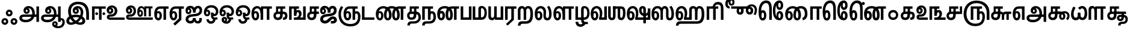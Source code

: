 SplineFontDB: 3.0
FontName: AyannaNarrowTamil-ExtraBold
FullName: AyannaNarrow
FamilyName: ayanna-tamil
OS2FamilyName: "ayanna-tamil tamil"
OS2StyleName: "regular"
Weight: Regular
Copyright: Licensed under the SIL Open Font License 1.1 (see file OFL.txt)
Version: 2.5
ItalicAngle: 0
UnderlinePosition: -122
UnderlineWidth: 0
Ascent: 800
Descent: 200
InvalidEm: 0
UFOAscent: 800
UFODescent: -200
LayerCount: 2
Layer: 0 0 "Back" 1
Layer: 1 0 "Fore" 0
FSType: 0
OS2Version: 0
OS2_WeightWidthSlopeOnly: 0
OS2_UseTypoMetrics: 0
CreationTime: 1451749582
ModificationTime: 1451749582
PfmFamily: 16
TTFWeight: 400
TTFWidth: 5
LineGap: 0
VLineGap: 0
Panose: 2 0 6 0 0 0 0 0 0 0
OS2TypoAscent: 800
OS2TypoAOffset: 0
OS2TypoDescent: -200
OS2TypoDOffset: 0
OS2TypoLinegap: 0
OS2WinAscent: 522
OS2WinAOffset: 0
OS2WinDescent: 216
OS2WinDOffset: 0
HheadAscent: 528
HheadAOffset: 0
HheadDescent: -232
HheadDOffset: 0
OS2SubXSize: 841
OS2SubYSize: 780
OS2SubXOff: 0
OS2SubYOff: 240
OS2SupXSize: 841
OS2SupYSize: 780
OS2SupXOff: 0
OS2SupYOff: 601
OS2StrikeYSize: 60
OS2StrikeYPos: 300
OS2CapHeight: 0
OS2XHeight: 0
OS2Vendor: 'ACE '
OS2CodePages: 00000001.00000000
OS2UnicodeRanges: 80108003.00002042.00000000.00000000
DEI: 91125
LangName: 1033 "Licensed under the SIL Open Font License 1.1 (see file OFL.txt)" "" "" "" "" "Version 2.5.0" "" "" "" "" "" "" "" "" "" "" "ayanna-tamil" "regular"
PickledDataWithLists: "(dp1
S'public.glyphOrder'
p2
(lp3
S'tml_A'
p4
aS'tml_Aa'
p5
aS'tml_I'
p6
aS'tml_Ii'
p7
aS'tml_U'
p8
aS'tml_Uu'
p9
aS'tml_E'
p10
aS'tml_Ee'
p11
aS'tml_Ai'
p12
aS'tml_O'
p13
aS'tml_Oo'
p14
aS'tml_Au'
p15
aS'tml_Ka'
p16
aS'tml_Nga'
p17
aS'tml_Ca'
p18
aS'tml_Ja'
p19
aS'tml_Nya'
p20
aS'tml_Tta'
p21
aS'tml_Nna'
p22
aS'tml_Ta'
p23
aS'tml_Na'
p24
aS'tml_Nnna'
p25
aS'tml_Pa'
p26
aS'tml_Ma'
p27
aS'tml_Ya'
p28
aS'tml_Ra'
p29
aS'tml_Rra'
p30
aS'tml_La'
p31
aS'tml_Lla'
p32
aS'tml_Llla'
p33
aS'tml_Va'
p34
aS'tml_Sha'
p35
aS'tml_Ssa'
p36
aS'tml_Sa'
p37
aS'tml_Ha'
p38
aS'tml_Om'
p39
aS'tml_Visarga'
p40
aS'tml_Ten'
p41
aS'tml_Hundred'
p42
aS'tml_Thousand'
p43
aS'tml_Zero'
p44
aS'tml_One'
p45
aS'tml_Two'
p46
aS'tml_Three'
p47
aS'tml_Four'
p48
aS'tml_Five'
p49
aS'tml_Six'
p50
aS'tml_Seven'
p51
aS'tml_Eight'
p52
aS'tml_Nine'
p53
aS'space'
p54
aS'tml_Rupee'
p55
aS'tml_Day'
p56
aS'tml_Month'
p57
aS'tml_Year'
p58
aS'tml_Debit'
p59
aS'tml_Credit'
p60
aS'tml_Above'
p61
aS'tml_Number'
p62
aS'tml_MatraIi'
p63
aS'tml_Virama'
p64
aS'tml_Anusvara'
p65
aS'tml_MatraAa'
p66
aS'tml_MatraI'
p67
aS'tml_MatraU'
p68
aS'tml_MatraUu'
p69
aS'tml_MatraE'
p70
aS'tml_MatraEe'
p71
aS'tml_MatraAi'
p72
aS'tml_MatraO'
p73
aS'tml_MatraOo'
p74
aS'tml_MatraAu'
p75
aS'tml_AuLengthmark'
p76
aS'tml_CUu'
p77
aS'tml_CU'
p78
aS'tml_KSsa'
p79
aS'tml_KU'
p80
aS'tml_KUu'
p81
aS'tml_LllU'
p82
aS'tml_LllUu'
p83
aS'tml_LlUu'
p84
aS'tml_LlU'
p85
aS'tml_LU'
p86
aS'tml_LUu'
p87
aS'tml_MatraAi.alt'
p88
aS'tml_MatraI.alt1'
p89
aS'tml_MatraI.alt2'
p90
aS'tml_MatraI.alt3'
p91
aS'tml_MatraI.alt4'
p92
aS'tml_MatraI.alt5'
p93
aS'tml_MatraI.alt7'
p94
aS'tml_MatraI.alt6'
p95
aS'tml_MatraI.stylalt1'
p96
aS'tml_MatraIi.alt1'
p97
aS'tml_MatraU.alt1'
p98
aS'tml_MatraIi.stylalt1'
p99
aS'tml_MU'
p100
aS'tml_MUu'
p101
aS'tml_NgUu'
p102
aS'tml_NnAa.alt'
p103
aS'tml_NnnAa.alt'
p104
aS'tml_NnnUu'
p105
aS'tml_NnnU'
p106
aS'tml_NnU'
p107
aS'tml_NnUu'
p108
aS'tml_NU'
p109
aS'tml_NUu'
p110
aS'tml_NyUu'
p111
aS'tml_NyU'
p112
aS'tml_PUu'
p113
aS'tml_RrAa.alt'
p114
aS'tml_RrUu'
p115
aS'tml_RrU'
p116
aS'tml_RU'
p117
aS'tml_RUu'
p118
aS'tml_Shree'
p119
aS'tml_TtI'
p120
aS'tml_TtU'
p121
aS'tml_TtIi'
p122
aS'tml_TU'
p123
aS'tml_TUu'
p124
aS'tml_TtUu'
p125
aS'tml_YUu'
p126
aS'tml_A.001'
p127
aS'newGlyph'
p128
asS'com.typemytype.robofont.guides'
p129
(lp130
(dp131
S'y'
I573
sS'x'
I279
sS'angle'
p132
I0
sS'isGlobal'
p133
I01
sa(dp134
S'y'
I461
sS'x'
I223
sg132
I0
sg133
I01
sa(dp135
S'y'
I-13
sS'x'
I1169
sg132
I0
sg133
I01
sa(dp136
S'y'
I-267
sS'x'
I352
sg132
I0
sg133
I01
sa(dp137
S'y'
I-350
sS'x'
I742
sg132
I0
sg133
I01
sasS'com.schriftgestaltung.fontMasterID'
p138
S'A6FF5082-DE18-4D2D-8E01-54AF1261B41D'
p139
sS'GSDimensionPlugin.Dimensions'
p140
(dp141
S'E14DABE6-6E32-45CC-852E-073741854548'
p142
(dp143
sS'A6FF5082-DE18-4D2D-8E01-54AF1261B41D'
p144
(dp145
ssS'com.schriftgestaltung.useNiceNames'
p146
I0
sS'com.schriftgestaltung.weight'
p147
S'Bold'
p148
s."
Encoding: Custom
UnicodeInterp: none
NameList: AGL For New Fonts
DisplaySize: -72
AntiAlias: 1
FitToEm: 1
WinInfo: 0 8 2
BeginPrivate: 3
BlueShift 1 0
StemSnapH 13 [34 35 36 64]
StemSnapV 21 [8 10 34 35 36 37 64]
EndPrivate
BeginChars: 125 125

StartChar: newGlyph
Encoding: 0 -1 0
GlifName: newG_lyph
Width: 600
VWidth: 0
Flags: W
LayerCount: 2
Back
Fore
EndChar

StartChar: space
Encoding: 1 32 1
GlifName: space
Width: 204
VWidth: 0
Flags: W
LayerCount: 2
Back
Fore
EndChar

StartChar: tml_A
Encoding: 2 2949 2
GlifName: tml_A_
Width: 905
VWidth: 0
Flags: W
LayerCount: 2
Back
Fore
SplineSet
738 -85 m 257
 738 559 l 257
 845 559 l 257
 845 -85 l 257
 738 -85 l 257
332 328 m 256
 357 328 375 348 375 376 c 256
 375 402 357 420 332 420 c 256
 307 420 289 402 288 377 c 257
 234 379 l 257
 234 444 279 491 342 491 c 256
 410 491 459 441 459 373 c 256
 459 301 407 249 335 249 c 256
 257 249 201 300 201 384 c 256
 201 489 287 574 409 573 c 256
 592 572 672 420 672 262 c 256
 672 29 506 -104 296 -104 c 256
 122 -104 30 -28 30 76 c 256
 30 166 94 221 213 221 c 258
 796 221 l 257
 796 123 l 257
 220 123 l 258
 165 123 138 110 138 78 c 256
 138 33 186 0 299 0 c 256
 445 0 566 89 566 262 c 256
 566 369 521 482 411 482 c 256
 348 482 288 438 288 377 c 256
 288 349 306 328 332 328 c 256
  PathStart: -2
EndSplineSet
EndChar

StartChar: tml_A.001
Encoding: 3 -1 3
GlifName: tml_A_.001
Width: 854
VWidth: 0
Flags: W
LayerCount: 2
Back
Fore
SplineSet
282 -106 m 256
 434 -106 508 7 508 171 c 256
 508 173 510 203 510 207 c 256
 510 388 475 524 334 524 c 256
 243 524 231 444 231 406 c 256
 231 371 245 346 275 346 c 256
 308 346 318 381 318 404 c 256
 318 436 299 458 275 458 c 256
 247 458 232 433 231 405 c 257
 177 417 l 257
 177 456 216 529 285 529 c 256
 331 529 402 501 402 401 c 256
 402 323 356 267 278 267 c 256
 194 267 144 333 144 422 c 256
 144 540 232 622 352 621 c 256
 579 619 619 399 619 220 c 256
 619 215 617 174 617 161 c 256
 615 -73 501 -210 276 -210 c 256
 75 -210 -1 -100 -1 12 c 256
 -1 197 147 229 222 229 c 258
 715 229 l 257
 715 131 l 257
 219 131 l 258
 158 131 108 84 107 31 c 256
 106 -31 160 -106 282 -106 c 256
  PathStart: -2
697 -115 m 257
 697 562 l 257
 804 562 l 257
 804 -115 l 257
 697 -115 l 257
EndSplineSet
PickledDataWithLists: "(dp1
S'com.schriftgestaltung.Glyphs.rightMetricsKey'
p2
S'=tml_Pa'
p3
s."
EndChar

StartChar: tml_Aa
Encoding: 4 2950 4
GlifName: tml_A_a
Width: 1045
VWidth: 0
Flags: W
LayerCount: 2
Back
Fore
SplineSet
737 -85 m 257
 737 559 l 257
 844 559 l 257
 844 -85 l 257
 737 -85 l 257
331 328 m 256
 356 328 374 348 374 376 c 256
 374 402 356 420 331 420 c 256
 306 420 288 402 287 377 c 257
 233 379 l 257
 233 444 278 491 341 491 c 256
 409 491 458 441 458 373 c 256
 458 301 406 249 334 249 c 256
 256 249 200 300 200 384 c 256
 200 489 286 574 408 573 c 256
 591 572 671 420 671 262 c 256
 671 29 505 -104 295 -104 c 256
 121 -104 29 -28 29 76 c 256
 29 166 93 221 212 221 c 258
 795 221 l 257
 795 123 l 257
 219 123 l 258
 164 123 137 110 137 78 c 256
 137 33 185 0 298 0 c 256
 444 0 565 89 565 262 c 256
 565 369 520 482 410 482 c 256
 347 482 287 438 287 377 c 256
 287 349 305 328 331 328 c 256
  PathStart: -2
879 68 m 256
 946 68 1015 19 1015 -98 c 256
 1015 -237 922 -349 737 -349 c 256
 589 -349 491 -276 491 -179 c 256
 491 -115 533 -59 602 -59 c 256
 678 -59 721 -109 721 -169 c 256
 721 -250 671 -279 608 -279 c 256
 574 -279 536 -251 530 -208 c 257
 569 -188 l 257
 572 -203 584 -215 602 -215 c 256
 623 -215 637 -200 637 -178 c 256
 637 -157 629 -138 602 -138 c 256
 579 -138 568 -156 568 -178 c 256
 568 -236 659 -264 727 -264 c 256
 860 -264 917 -191 917 -95 c 256
 917 -26 894 -12 872 -12 c 256
 854 -12 844 -25 844 -42 c 257
 788 10 l 257
 816 48 848 69 879 68 c 256
  PathStart: -2
EndSplineSet
EndChar

StartChar: tml_Above
Encoding: 5 3064 5
GlifName: tml_A_bove
Width: 0
VWidth: 0
Flags: W
LayerCount: 2
Back
Fore
EndChar

StartChar: tml_Ai
Encoding: 6 2960 6
GlifName: tml_A_i
Width: 749
VWidth: 0
Flags: W
LayerCount: 2
Back
Fore
SplineSet
33 21 m 256
 33 202 233 229 368 240 c 256
 485 250 614 277 614 395 c 256
 614 445 585 485 545 485 c 256
 499 485 446 431 445 299 c 257
 344 299 l 257
 347 479 420 581 550 581 c 256
 658 581 719 509 719 402 c 256
 719 182 522 151 369 141 c 256
 222 131 146 89 146 27 c 256
 146 -18 182 -49 228 -49 c 256
 281 -49 337 -18 337 74 c 257
 337 74 450 74 450 74 c 257
 450 12 472 -57 541 -54 c 256
 586 -52 614 0 594 65 c 257
 594 65 697 81 697 81 c 257
 697 95 763 -153 542 -153 c 256
 414 -153 398 -57 398 -57 c 257
 398 -57 381 -155 224 -155 c 256
 133 -155 33 -99 33 21 c 256
  PathStart: -2
344 299 m 257
 346 374 322 488 225 488 c 256
 174 488 117 460 117 371 c 256
 117 336 136 317 155 317 c 256
 181 317 194 344 194 370 c 256
 194 407 174 422 154 422 c 256
 136 422 117 406 117 370 c 257
 57 412 l 256
 57 412 81 494 159 495 c 256
 195 495 272 467 272 362 c 256
 272 273 214 234 152 234 c 256
 71 234 29 294 30 384 c 256
 31 513 113 583 228 582 c 256
 397 581 443 447 444 299 c 257
 344 299 l 257
EndSplineSet
EndChar

StartChar: tml_Anusvara
Encoding: 7 2946 7
GlifName: tml_A_nusvara
Width: 0
VWidth: 0
Flags: W
LayerCount: 2
Back
Fore
EndChar

StartChar: tml_Au
Encoding: 8 2964 8
GlifName: tml_A_u
Width: 1570
VWidth: 0
Flags: W
LayerCount: 2
Back
Fore
Refer: 84 2962 N 1 0 0 1 0 0 2
Refer: 35 2995 N 1 0 0 1 662 0 2
EndChar

StartChar: tml_AuLengthmark
Encoding: 9 3031 9
GlifName: tml_A_uL_engthmark
Width: 968
VWidth: 0
Flags: W
LayerCount: 2
Back
Fore
Refer: 79 2985 N 1 0 0 1 0 0 2
EndChar

StartChar: tml_CU
Encoding: 10 -1 10
GlifName: tml_C_U_
Width: 641
VWidth: 0
Flags: W
LayerCount: 2
Back
Fore
SplineSet
561 252 m 257
 561 0 l 256
 465 0 l 257
 465 252 l 257
 561 252 l 257
611 341 m 257
 611 244 l 256
 515 244 l 257
 515 341 l 257
 611 341 l 257
EndSplineSet
Refer: 12 2970 N 1 0 0 1 0 0 2
EndChar

StartChar: tml_CUu
Encoding: 11 -1 11
GlifName: tml_C_U_u
Width: 974
VWidth: 0
Flags: W
LayerCount: 2
Back
Fore
SplineSet
518 -274 m 256
 233 -273 31 -83 30 228 c 256
 29 369 80 478 138 573 c 257
 227 528 l 257
 171 435 134 351 134 228 c 256
 134 -16 290 -171 519 -170 c 256
 747 -169 842 -68 842 15 c 256
 842 54 824 88 799 88 c 256
 763 88 763 49 763 25 c 257
 714 56 l 256
 714 129 762 179 826 179 c 256
 895 179 944 108 944 12 c 256
 944 -116 825 -275 518 -274 c 256
763 252 m 257
 763 0 l 256
 667 0 l 257
 667 252 l 257
 763 252 l 257
813 341 m 257
 813 244 l 256
 717 244 l 257
 717 341 l 257
 813 341 l 257
EndSplineSet
Refer: 12 2970 N 1 0 0 1 202 0 2
EndChar

StartChar: tml_Ca
Encoding: 12 2970 12
GlifName: tml_C_a
Width: 558
VWidth: 0
Flags: W
LayerCount: 2
Back
Fore
SplineSet
30 172 m 256
 30 271 94 341 212 341 c 258
 518 341 l 257
 518 341 518 244 518 244 c 257
 212 244 l 258
 159 244 130 212 130 167 c 256
 130 124 166 85 217 85 c 256
 282 85 308 140 308 207 c 258
 308 289 l 257
 318 301 l 257
 318 461 l 257
 223 461 l 257
 223 309 l 257
 139 309 l 257
 139 560 l 257
 518 560 l 257
 518 461 l 257
 415 461 l 257
 415 207 l 258
 415 103 375 -13 217 -13 c 256
 82 -13 30 75 30 172 c 256
  PathStart: -2
EndSplineSet
EndChar

StartChar: tml_Credit
Encoding: 13 3063 13
GlifName: tml_C_redit
Width: 649
VWidth: 0
Flags: W
LayerCount: 2
Back
Fore
Refer: 16 2958 N 1 0 0 1 0 0 2
EndChar

StartChar: tml_Day
Encoding: 14 3059 14
GlifName: tml_D_ay
Width: 621
VWidth: 0
Flags: W
LayerCount: 2
Back
Fore
SplineSet
25 245 m 256
 25 448 118 570 274 570 c 256
 411 570 508 452 507 279 c 256
 506 162 478 101 459 59 c 257
 374 84 l 257
 391 123 404 174 404 263 c 256
 404 389 352 473 272 473 c 256
 173 473 127 376 127 255 c 256
 127 158 144 74 192 74 c 256
 238 74 247 139 247 178 c 256
 247 246 219 281 193 281 c 256
 150 281 130 235 133 167 c 257
 77 196 l 257
 77 269 120 362 204 362 c 256
 277 362 343 297 343 174 c 256
 343 53 286 -24 192 -24 c 256
 87 -24 25 90 25 245 c 256
374 84 m 257
 474 99 l 257
 597 99 l 257
 597 1 l 257
 375 1 l 257
 374 84 l 257
EndSplineSet
EndChar

StartChar: tml_Debit
Encoding: 15 3062 15
GlifName: tml_D_ebit
Width: 510
VWidth: 0
Flags: W
LayerCount: 2
Back
Fore
Refer: 89 2986 N 1 0 0 1 0 0 2
EndChar

StartChar: tml_E
Encoding: 16 2958 16
GlifName: tml_E_
Width: 649
VWidth: 0
Flags: W
LayerCount: 2
Back
Fore
SplineSet
624 560 m 257
 624 462 l 257
 521 461 l 257
 521 0 l 257
 414 0 l 257
 414 461 l 257
 271 461 l 258
 172 461 132 370 132 255 c 256
 132 158 149 74 197 74 c 256
 243 74 252 139 252 178 c 256
 252 246 224 281 198 281 c 256
 155 281 135 235 138 167 c 257
 82 196 l 257
 82 269 125 362 209 362 c 256
 282 362 348 297 348 174 c 256
 348 53 291 -24 197 -24 c 256
 92 -24 30 90 30 245 c 256
 30 442 121 560 277 560 c 257
 624 560 l 257
EndSplineSet
EndChar

StartChar: tml_Ee
Encoding: 17 2959 17
GlifName: tml_E_e
Width: 645
VWidth: 0
Flags: W
LayerCount: 2
Back
Fore
SplineSet
171 -162 m 257
 400 52 l 257
 507 0 l 257
 246 -239 l 257
 171 -162 l 257
EndSplineSet
Refer: 16 2958 N 1 0 0 1 -14 0 2
EndChar

StartChar: tml_Eight
Encoding: 18 3054 18
GlifName: tml_E_ight
Width: 905
VWidth: 0
Flags: W
LayerCount: 2
Back
Fore
Refer: 2 2949 N 1 0 0 1 0 0 2
EndChar

StartChar: tml_Five
Encoding: 19 3051 19
GlifName: tml_F_ive
Width: 1138
VWidth: 0
Flags: W
LayerCount: 2
Back
Fore
SplineSet
337 0 m 257
 337 560 l 257
 806 560 l 257
 806 462 l 257
 703 462 l 257
 703 0 l 257
 667 0 631 0 595 0 c 257
 595 462 l 257
 444 462 l 257
 444 0 l 257
 337 0 l 257
1113 316 m 258
 1113 -1 l 257
 1001 -1 l 257
 1001 143 1001 139 1001 281 c 256
 1001 557 810 694 577 694 c 256
 364 694 159 569 159 244 c 256
 159 20 290 -161 529 -160 c 256
 737 -159 822 -54 822 134 c 256
 822 213 795 267 754 267 c 256
 712 267 703 229 703 204 c 257
 654 235 l 256
 654 308 702 358 766 358 c 256
 860 358 924 280 924 131 c 256
 924 -117 796 -266 518 -265 c 256
 223 -264 40 -47 40 247 c 256
 40 568 245 803 571 801 c 256
 912 799 1113 601 1113 316 c 258
  PathStart: -2
207 527 m 1281
EndSplineSet
EndChar

StartChar: tml_Four
Encoding: 20 3050 20
GlifName: tml_F_our
Width: 697
VWidth: 0
Flags: W
LayerCount: 2
Back
Fore
SplineSet
586 341 m 257
 586 560 l 257
 677 560 l 257
 677 243 l 257
 459 243 l 257
 459 344 l 257
 459 341 l 257
 586 341 l 257
EndSplineSet
Refer: 12 2970 N 1 0 0 1 0 0 2
EndChar

StartChar: tml_Ha
Encoding: 21 3001 21
GlifName: tml_H_a
Width: 1253
VWidth: 0
Flags: W
LayerCount: 2
Back
Fore
SplineSet
30 245 m 256
 30 448 123 573 279 573 c 256
 416 573 514 455 512 280 c 256
 511 185 489 101 470 59 c 257
 379 84 l 257
 396 123 409 174 409 263 c 256
 409 389 357 476 277 476 c 256
 178 476 132 376 132 255 c 256
 132 158 149 74 197 74 c 256
 243 74 252 139 252 178 c 256
 252 246 224 281 198 281 c 256
 155 281 135 235 138 167 c 257
 82 196 l 257
 82 269 125 362 209 362 c 256
 282 362 348 297 348 174 c 256
 348 53 291 -24 197 -24 c 256
 92 -24 30 90 30 245 c 256
379 84 m 257
 484 101 l 257
 597 101 l 257
 597 219 l 257
 702 219 l 257
 702 1 l 257
 379 1 l 257
 379 84 l 257
931 416 m 257
 835 390 l 257
 836 443 809 473 767 473 c 256
 737 473 702 460 702 400 c 258
 702 80 l 257
 597 80 l 257
 597 426 l 258
 597 524 673 574 763 574 c 256
 843 574 928 514 931 416 c 257
  PathStart: -2
835 1 m 257
 835 460 l 257
 942 460 l 257
 938 -1 l 257
 835 1 l 257
927 -164 m 258
 233 -165 l 258
 165 -165 155 -204 154 -243 c 257
 44 -243 l 257
 45 -136 87 -61 227 -61 c 258
 921 -61 l 258
 1040 -61 1115 23 1113 244 c 256
 1111 426 1077 476 1014 476 c 256
 960 476 941 420 941 390 c 257
 870 431 l 257
 870 506 932 573 1014 573 c 256
 1161 573 1223 461 1223 234 c 256
 1223 -8 1154 -164 927 -164 c 258
  PathStart: -1
EndSplineSet
EndChar

StartChar: tml_Hundred
Encoding: 22 3057 22
GlifName: tml_H_undred
Width: 768
VWidth: 0
Flags: W
LayerCount: 2
Back
Fore
SplineSet
182 578 m 256
 287 578 322 493 327 402 c 257
 271 383 l 257
 271 440 246 478 203 478 c 256
 169 478 137 454 137 394 c 258
 137 1 l 257
 30 1 l 257
 30 429 l 258
 30 528 94 578 182 578 c 256
  PathStart: -2
738 559 m 257
 738 460 l 257
 638 461 l 257
 638 1 l 257
 531 1 l 257
 531 462 l 257
 378 462 l 257
 378 1 l 257
 271 1 l 257
 271 414 l 257
 311 560 l 257
 738 559 l 257
EndSplineSet
EndChar

StartChar: tml_I
Encoding: 23 2951 23
GlifName: tml_I_
Width: 1041
VWidth: 0
Flags: W
LayerCount: 2
Back
Fore
SplineSet
503 480 m 256
 440 480 380 438 380 377 c 256
 380 349 398 328 424 328 c 256
 449 328 467 348 467 376 c 256
 467 402 449 420 424 420 c 256
 399 420 381 402 380 377 c 257
 326 379 l 257
 326 444 371 491 434 491 c 256
 502 491 551 441 551 373 c 256
 551 301 499 249 427 249 c 256
 349 249 293 300 293 384 c 256
 293 489 379 573 501 573 c 256
 638 573 734 468 734 310 c 256
 723 8 431 -210 218 -210 c 256
 109 -210 30 -146 30 -57 c 256
 30 141 260 216 424 216 c 256
 591 216 815 139 815 -60 c 256
 815 -147 730 -210 612 -210 c 256
 382 -210 103 28 103 357 c 256
 103 610 272 754 514 754 c 256
 823 754 972 587 971 239 c 258
 970 0 l 257
 857 0 l 257
 857 223 l 258
 857 539 731 647 511 647 c 256
 343 647 218 545 218 357 c 256
 218 91 445 -112 605 -112 c 256
 659 -112 698 -79 698 -43 c 256
 698 33 581 112 425 112 c 256
 261 112 145 41 145 -47 c 256
 145 -79 179 -112 227 -112 c 256
 383 -112 627 71 628 310 c 256
 628 393 581 480 503 480 c 256
  PathStart: -2
EndSplineSet
EndChar

StartChar: tml_Ii
Encoding: 24 2952 24
GlifName: tml_I_i
Width: 626
VWidth: 0
Flags: W
LayerCount: 2
Back
Fore
SplineSet
46 1 m 257
 46 560 l 257
 616 559 l 257
 616 461 l 257
 153 462 l 257
 153 1 l 257
 46 1 l 257
181 255 m 256
 181 225 207 197 239 197 c 256
 269 197 297 225 297 255 c 256
 297 285 269 314 239 314 c 256
 207 314 181 285 181 255 c 256
  PathStart: -2
337 1 m 257
 337 494 l 257
 444 494 l 257
 444 1 l 257
 337 1 l 257
479 255 m 256
 479 225 507 197 537 197 c 256
 569 197 595 225 595 255 c 256
 595 285 569 314 537 314 c 256
 507 314 479 285 479 255 c 256
  PathStart: -2
EndSplineSet
EndChar

StartChar: tml_Ja
Encoding: 25 2972 25
GlifName: tml_J_a
Width: 757
VWidth: 0
Flags: W
LayerCount: 2
Back
Fore
SplineSet
21 24 m 256
 21 202 217 236 356 250 c 256
 477 262 592 275 592 397 c 256
 592 444 575 475 534 475 c 256
 487 475 447 435 447 354 c 256
 447 340 447 321 447 299 c 257
 342 299 l 257
 346 465 399 581 537 581 c 256
 637 581 707 520 707 396 c 256
 707 179 492 154 344 141 c 256
 271 135 141 119 141 30 c 256
 141 -18 180 -39 221 -39 c 256
 340 -39 381 143 559 143 c 256
 650 143 716 78 716 -11 c 256
 716 -94 645 -154 554 -154 c 258
 464 -154 l 257
 465 -48 l 257
 551 -48 l 258
 579 -48 599 -31 599 -7 c 256
 599 16 579 33 552 33 c 256
 456 33 410 -155 219 -155 c 256
 115 -155 21 -99 21 24 c 256
337 299 m 257
 337 318 337 319 337 344 c 256
 337 415 278 488 223 488 c 256
 155 488 105 441 105 377 c 256
 105 332 124 317 143 317 c 256
 169 317 182 344 182 372 c 256
 182 406 162 422 143 422 c 256
 124 422 105 406 105 370 c 257
 45 412 l 256
 45 412 73 495 143 495 c 256
 184 495 260 467 260 363 c 256
 260 273 203 234 139 234 c 256
 62 234 18 289 18 384 c 256
 19 518 108 584 216 582 c 256
 375 579 437 432 439 299 c 257
 337 299 l 257
EndSplineSet
EndChar

StartChar: tml_KSsa
Encoding: 26 -1 26
GlifName: tml_K_S_sa
Width: 1511
VWidth: 0
Flags: W
LayerCount: 2
Back
Fore
SplineSet
504 245 m 256
 504 448 597 573 753 573 c 256
 888 573 982 452 982 279 c 256
 982 144 941 59 941 59 c 257
 852 81 l 257
 870 121 883 182 883 263 c 256
 883 389 832 476 753 476 c 256
 653 476 606 376 606 255 c 256
 606 158 623 74 671 74 c 256
 717 74 726 139 726 178 c 256
 726 246 698 281 672 281 c 256
 629 281 609 235 612 167 c 257
 528 216 l 257
 528 272 588 362 673 362 c 256
 754 362 828 297 828 174 c 256
 828 53 769 -24 671 -24 c 256
 566 -24 504 90 504 245 c 256
  PathStart: -2
852 0 m 257
 852 81 l 257
 959 99 l 257
 1374 99 l 257
 1374 473 l 257
 1481 473 l 257
 1481 0 l 257
 852 0 l 257
1296 -146 m 257
 1189 -146 l 257
 1189 428 l 258
 1189 450 1183 475 1158 475 c 256
 1135 475 1116 452 1116 401 c 256
 1116 360 1128 256 1246 256 c 256
 1352 256 1373 308 1374 379 c 256
 1429 376 l 256
 1429 271 1402 155 1242 155 c 256
 1124 155 1015 240 1013 410 c 256
 1012 514 1079 573 1154 573 c 256
 1277 573 1297 483 1296 418 c 258
 1296 -146 l 257
EndSplineSet
Refer: 12 2970 N 1 0 0 1 0 0 2
EndChar

StartChar: tml_KU
Encoding: 27 -1 27
GlifName: tml_K_U_
Width: 853
VWidth: 0
Flags: W
LayerCount: 2
Back
Fore
SplineSet
30 121 m 256
 29 262 80 372 138 466 c 257
 227 421 l 257
 170 328 134 244 134 121 c 256
 134 -77 292 -177 447 -177 c 256
 625 -177 728 -68 728 87 c 256
 728 184 679 241 607 242 c 258
 411 244 l 258
 358 245 329 212 329 167 c 256
 329 124 363 89 414 89 c 256
 469 89 507 130 507 207 c 258
 507 289 l 257
 517 301 l 257
 517 461 l 257
 422 461 l 257
 422 309 l 257
 338 309 l 257
 338 560 l 257
 717 560 l 257
 717 461 l 257
 614 461 l 257
 614 207 l 258
 614 103 574 -9 416 -9 c 256
 281 -9 229 75 229 172 c 256
 229 271 291 341 409 341 c 258
 610 341 l 258
 749 341 823 226 823 87 c 256
 823 -116 709 -274 447 -274 c 256
 199 -274 31 -104 30 121 c 256
  PathStart: -2
EndSplineSet
EndChar

StartChar: tml_KUu
Encoding: 28 -1 28
GlifName: tml_K_U_u
Width: 1100
VWidth: 0
Flags: W
LayerCount: 2
Back
Fore
SplineSet
489 241 m 256
 489 432 582 570 736 570 c 256
 875 570 971 458 971 272 c 256
 971 155 929 72 923 59 c 257
 838 84 l 257
 855 121 868 183 868 251 c 256
 868 398 818 473 734 473 c 256
 634 473 586 359 586 239 c 256
 586 142 609 74 663 74 c 256
 707 74 711 120 711 140 c 256
 711 208 673 244 587 244 c 257
 493 244 l 257
 493 341 l 257
 598 341 l 257
 721 341 807 264 807 151 c 256
 807 55 750 -24 656 -24 c 256
 551 -24 489 75 489 241 c 256
  PathStart: -2
838 84 m 257
 938 99 l 257
 1070 99 l 257
 1070 1 l 257
 839 1 l 257
 838 84 l 257
EndSplineSet
Refer: 12 2970 N 1 0 0 1 0 0 2
EndChar

StartChar: tml_Ka
Encoding: 29 2965 29
GlifName: tml_K_a
Width: 641
VWidth: 0
Flags: W
LayerCount: 2
Back
Fore
SplineSet
30 172 m 256
 30 271 92 341 210 341 c 258
 441 341 l 258
 535 341 611 306 611 167 c 256
 611 17 528 0 446 0 c 257
 425 0 l 257
 425 93 l 257
 441 93 l 258
 485 93 513 123 513 168 c 256
 513 225 479 242 438 242 c 258
 212 244 l 258
 159 244 130 212 130 167 c 256
 130 124 164 89 215 89 c 256
 270 89 308 130 308 207 c 258
 308 289 l 257
 318 301 l 257
 318 461 l 257
 223 461 l 257
 223 309 l 257
 139 309 l 257
 139 560 l 257
 518 560 l 257
 518 461 l 257
 415 461 l 257
 415 207 l 258
 415 103 375 -9 217 -9 c 256
 82 -9 30 75 30 172 c 256
EndSplineSet
EndChar

StartChar: tml_LU
Encoding: 30 -1 30
GlifName: tml_L_U_
Width: 977
VWidth: 0
Flags: W
LayerCount: 2
Back
Fore
SplineSet
313 -252 m 256
 190 -252 174 -215 174 -199 c 256
 174 -177 191 -169 209 -169 c 257
 899 -171 l 257
 899 573 l 257
 792 573 l 257
 792 -74 l 257
 194 -74 l 257
 118 -74 67 -124 67 -193 c 256
 67 -275 155 -349 313 -349 c 256
 546 -349 615 -173 615 0 c 257
 511 0 l 257
 511 -190 431 -252 313 -252 c 256
  PathStart: -2
EndSplineSet
Refer: 32 2994 N 1 0 0 1 7 0 2
EndChar

StartChar: tml_LUu
Encoding: 31 -1 31
GlifName: tml_L_U_u
Width: 977
VWidth: 0
Flags: W
LayerCount: 2
Back
Fore
SplineSet
882 476 m 257
 997 476 l 257
 997 -13 l 257
 1104 -13 l 257
 1104 476 l 257
 1204 476 l 257
 1204 573 l 257
 882 573 l 257
 882 476 l 257
EndSplineSet
Refer: 30 -1 N 1 0 0 1 0 0 2
EndChar

StartChar: tml_La
Encoding: 32 2994 32
GlifName: tml_L_a
Width: 772
VWidth: 0
Flags: W
LayerCount: 2
Back
Fore
SplineSet
558 -23 m 256
 714 -23 732 151 732 255 c 256
 732 401 679 525 624 584 c 256
 537 530 l 256
 537 530 626 445 626 256 c 256
 626 161 619 75 558 75 c 256
 510 75 492 121 492 181 c 256
 492 229 501 290 501 332 c 256
 501 463 415 574 280 573 c 256
 122 572 30 448 30 245 c 256
 30 90 92 -23 197 -23 c 256
 292 -23 348 54 348 175 c 256
 348 308 273 362 209 362 c 256
 126 362 81 268 81 197 c 257
 141 148 l 257
 129 228 158 282 197 282 c 256
 223 282 252 245 252 178 c 256
 252 139 243 75 197 75 c 256
 149 75 131 159 131 256 c 256
 131 377 180 476 280 476 c 256
 332 476 396 425 397 335 c 256
 397 293 391 240 391 190 c 256
 391 79 413 -23 558 -23 c 256
EndSplineSet
EndChar

StartChar: tml_LlU
Encoding: 33 -1 33
GlifName: tml_L_lU_
Width: 1225
VWidth: 0
Flags: W
LayerCount: 2
Back
Fore
SplineSet
624 -168 m 256
 847 -168 1083 -84 1083 137 c 256
 1083 208 1059 267 1012 267 c 256
 976 267 964 231 964 204 c 257
 915 235 l 257
 915 308 961 358 1031 358 c 256
 1121 358 1185 274 1185 138 c 256
 1185 -147 965 -271 628 -271 c 256
 328 -271 20 -147 20 242 c 256
 20 388 68 510 116 572 c 257
 205 527 l 257
 196 514 124 417 124 252 c 256
 124 -64 379 -168 624 -168 c 256
  PathStart: -2
EndSplineSet
Refer: 35 2995 N 1 0 0 1 189 0 2
EndChar

StartChar: tml_LlUu
Encoding: 34 -1 34
GlifName: tml_L_lU_u
Width: 1360
VWidth: 0
Flags: W
LayerCount: 2
Back
Fore
SplineSet
757 -168 m 256
 995 -167 1230 -84 1230 134 c 256
 1230 213 1203 267 1162 267 c 256
 1120 267 1111 229 1111 204 c 257
 1062 235 l 256
 1062 308 1110 358 1174 358 c 256
 1268 358 1332 280 1332 131 c 256
 1332 -147 1064 -270 756 -275 c 256
 417 -281 38 -120 38 238 c 256
 38 381 72 572 227 572 c 256
 318 572 355 491 355 427 c 256
 355 361 316 286 233 286 c 256
 154 286 123 353 123 407 c 256
 123 460 154 500 199 510 c 257
 218 486 l 257
 197 481 184 459 184 425 c 256
 184 389 199 365 228 365 c 256
 255 365 271 389 271 424 c 256
 271 459 258 487 229 487 c 257
 167 490 138 348 138 253 c 256
 138 -48 466 -169 757 -168 c 256
  PathStart: -2
EndSplineSet
Refer: 35 2995 N 1 0 0 1 327 0 2
EndChar

StartChar: tml_Lla
Encoding: 35 2995 35
GlifName: tml_L_la
Width: 908
VWidth: 0
Flags: W
LayerCount: 2
Back
Fore
SplineSet
30 245 m 256
 30 450 119 573 269 573 c 256
 399 573 490 436 490 235 c 256
 409 257 l 256
 409 388 354 476 269 476 c 256
 176 476 132 378 132 255 c 256
 132 158 149 74 197 74 c 256
 243 74 252 139 252 178 c 256
 252 246 224 281 198 281 c 256
 155 281 135 235 138 167 c 257
 79 196 l 257
 79 259 122 362 207 362 c 256
 282 362 350 297 350 174 c 256
 350 53 293 -24 197 -24 c 256
 92 -24 30 90 30 245 c 256
409 1 m 257
 409 462 l 257
 424 466 l 257
 424 560 l 257
 878 560 l 257
 878 462 l 257
 775 462 l 257
 775 1 l 257
 668 1 l 257
 668 462 l 257
 517 462 l 257
 517 1 l 257
 409 1 l 257
EndSplineSet
EndChar

StartChar: tml_LllU
Encoding: 36 -1 36
GlifName: tml_L_llU_
Width: 920
VWidth: 0
Flags: W
LayerCount: 2
Back
Fore
SplineSet
718 -173 m 256
 718 -108 661 -112 645 -160 c 257
 537 -160 l 257
 538 32 l 257
 646 33 l 257
 646 -61 l 257
 676 -32 821 -28 821 -173 c 256
 821 -271 714 -386 503 -386 c 257
 188 -385 30 -124 30 167 c 256
 30 348 81 476 138 572 c 257
 227 527 l 257
 189 454 134 350 134 167 c 256
 134 -27 215 -279 504 -278 c 257
 644 -278 718 -233 718 -173 c 256
  PathStart: -2
EndSplineSet
Refer: 41 2990 N 1 0 0 1 253 0 2
PickledDataWithLists: "(dp1
S'com.typemytype.robofont.guides'
p2
(lp3
(dp4
S'y'
I-275
sS'x'
I1395
sS'angle'
p5
I0
sS'isGlobal'
p6
I00
sasS'com.typemytype.robofont.layerData'
p7
(dp8
S'background'
p9
(dp10
S'name'
p11
S'tml_LllU'
p12
sS'lib'
p13
(dp14
sS'unicodes'
p15
(lp16
sS'width'
p17
I920
sS'contours'
p18
(lp19
(dp20
S'points'
p21
(lp22
(dp23
S'y'
I-278
sS'x'
I644
sS'smooth'
p24
I00
sa(dp25
S'y'
I-233
sS'x'
I718
sg24
I00
sa(dp26
S'segmentType'
p27
S'curve'
p28
sS'x'
I718
sg24
I01
sS'y'
I-173
sa(dp29
S'y'
I-108
sS'x'
I718
sg24
I00
sa(dp30
S'y'
I-112
sS'x'
I661
sg24
I00
sa(dp31
g27
S'curve'
p32
sS'x'
I645
sg24
I00
sS'y'
I-160
sa(dp33
g27
S'line'
p34
sS'x'
I537
sg24
I00
sS'y'
I-160
sa(dp35
g27
S'line'
p36
sS'x'
I538
sg24
I00
sS'y'
I32
sa(dp37
g27
S'line'
p38
sS'x'
I646
sg24
I00
sS'y'
I33
sa(dp39
g27
S'line'
p40
sS'x'
I646
sg24
I00
sS'y'
I-61
sa(dp41
S'y'
I-32
sS'x'
I676
sg24
I00
sa(dp42
S'y'
I-28
sS'x'
I821
sg24
I00
sa(dp43
g27
S'curve'
p44
sS'x'
I821
sg24
I01
sS'y'
I-173
sa(dp45
S'y'
I-271
sS'x'
I821
sg24
I00
sa(dp46
S'y'
I-386
sS'x'
I714
sg24
I00
sa(dp47
g27
S'curve'
p48
sS'x'
I503
sg24
I00
sS'y'
I-386
sa(dp49
S'y'
I-385
sS'x'
I158
sg24
I00
sa(dp50
S'y'
I-84
sS'x'
I11
sg24
I00
sa(dp51
g27
S'curve'
p52
sS'x'
I10
sg24
I01
sS'y'
I227
sa(dp53
S'y'
I368
sS'x'
I10
sg24
I00
sa(dp54
S'y'
I477
sS'x'
I60
sg24
I00
sa(dp55
g27
S'curve'
p56
sS'x'
I118
sg24
I00
sS'y'
I572
sa(dp57
g27
S'line'
p58
sS'x'
I207
sg24
I00
sS'y'
I527
sa(dp59
S'y'
I434
sS'x'
I151
sg24
I00
sa(dp60
S'y'
I350
sS'x'
I114
sg24
I00
sa(dp61
g27
S'curve'
p62
sS'x'
I114
sg24
I01
sS'y'
I227
sa(dp63
S'y'
I13
sS'x'
I114
sg24
I00
sa(dp64
S'y'
I-279
sS'x'
I215
sg24
I00
sa(dp65
g27
S'curve'
p66
sS'x'
I504
sg24
I00
sS'y'
I-278
sasasS'components'
p67
(lp68
sS'anchors'
p69
(lp70
sss."
EndChar

StartChar: tml_LllUu
Encoding: 37 -1 37
GlifName: tml_L_llU_u
Width: 1007
VWidth: 0
Flags: W
LayerCount: 2
Back
Fore
SplineSet
130 214 m 256
 130 -94 283 -278 570 -278 c 256
 700 -278 805 -240 805 -167 c 256
 805 -113 748 -111 732 -160 c 257
 624 -160 l 257
 625 32 l 257
 733 33 l 257
 733 -61 l 257
 763 -30 908 -36 908 -166 c 256
 908 -271 812 -386 571 -386 c 256
 221 -386 30 -144 30 181 c 256
 30 334 72 573 227 573 c 256
 318 573 355 492 355 428 c 256
 355 362 316 287 233 287 c 256
 154 287 123 354 123 408 c 256
 123 461 154 501 199 511 c 257
 218 487 l 257
 197 482 184 460 184 426 c 256
 184 390 199 366 228 366 c 256
 255 366 271 390 271 425 c 256
 271 460 258 488 229 488 c 257
 154 488 130 336 130 214 c 256
  PathStart: -2
EndSplineSet
Refer: 41 2990 N 1 0 0 1 340 0 2
EndChar

StartChar: tml_Llla
Encoding: 38 2996 38
GlifName: tml_L_lla
Width: 642
VWidth: 0
Flags: W
LayerCount: 2
Back
Fore
SplineSet
633 299 m 256
 629 432 575 573 414 573 c 256
 317 573 281 518 281 429 c 257
 281 8 l 257
 281 -136 354 -175 401 -175 c 257
 398 -178 354 -133 354 -133 c 257
 354 -133 329 -190 262 -190 c 256
 180 -190 163 -133 163 -82 c 257
 50 -83 l 257
 50 -206 134 -293 255 -293 c 256
 382 -293 456 -197 456 -166 c 257
 456 -163 429 -179 429 -179 c 257
 562 -179 l 257
 562 -89 l 257
 523 -89 499 -89 473 -89 c 257
 408 -89 389 -57 389 -2 c 257
 389 429 l 257
 389 467 401 484 430 484 c 256
 490 484 535 414 535 275 c 256
 535 182 515 95 385 98 c 257
 153 98 l 257
 153 559 l 257
 46 559 l 257
 46 0 l 257
 404 0 l 257
 563 0 639 128 633 299 c 256
  PathStart: -2
EndSplineSet
EndChar

StartChar: tml_MU
Encoding: 39 -1 39
GlifName: tml_M_U_
Width: 929
VWidth: 0
Flags: W
LayerCount: 2
Back
Fore
SplineSet
30 184 m 256
 30 354 83 483 147 573 c 257
 237 528 l 257
 176 435 134 340 134 189 c 256
 134 -42 233 -170 372 -170 c 256
 474 -170 547 -101 547 29 c 257
 655 29 l 257
 655 -170 523 -267 373 -267 c 256
 174 -267 30 -96 30 184 c 256
  PathStart: -2
EndSplineSet
Refer: 41 2990 N 1 0 0 1 262 0 2
EndChar

StartChar: tml_MUu
Encoding: 40 -1 40
GlifName: tml_M_U_u
Width: 1022
VWidth: 0
Flags: W
LayerCount: 2
Back
Fore
SplineSet
435 -170 m 256
 537 -170 640 -101 640 29 c 257
 748 29 l 257
 748 -170 586 -267 436 -267 c 256
 227 -267 44 -99 44 181 c 257
 44 334 86 573 241 573 c 256
 332 573 369 492 369 428 c 256
 369 362 330 287 247 287 c 256
 168 287 137 354 137 408 c 256
 137 461 168 501 213 511 c 257
 232 487 l 257
 211 482 198 460 198 426 c 256
 198 390 213 366 242 366 c 256
 269 366 285 390 285 425 c 256
 285 460 272 488 243 488 c 257
 168 488 144 336 144 214 c 257
 144 -17 258 -170 435 -170 c 256
  PathStart: -2
EndSplineSet
Refer: 41 2990 N 1 0 0 1 355 0 2
EndChar

StartChar: tml_Ma
Encoding: 41 2990 41
GlifName: tml_M_a
Width: 647
VWidth: 0
Flags: W
LayerCount: 2
Back
Fore
SplineSet
30 0 m 257
 30 559 l 257
 137 559 l 257
 137 98 l 257
 376 98 l 257
 392 0 l 257
 30 0 l 257
265 68 m 256
 265 442 l 257
 265 534 305 575 398 576 c 256
 561 577 616 426 617 299 c 256
 618 114 544 0 388 0 c 257
 369 98 l 257
 509 97 520 215 520 299 c 256
 520 381 487 487 409 487 c 256
 382 487 373 467 373 432 c 257
 373 68 l 257
 265 68 l 256
EndSplineSet
EndChar

StartChar: tml_MatraAa
Encoding: 42 3006 42
GlifName: tml_M_atraA_a
Width: 560
VWidth: 0
Flags: W
LayerCount: 2
Back
Fore
SplineSet
71 1 m 257
 71 560 l 257
 550 560 l 257
 550 462 l 257
 447 462 l 257
 447 1 l 257
 339 1 l 257
 339 462 l 257
 178 462 l 257
 178 1 l 257
 71 1 l 257
EndSplineSet
EndChar

StartChar: tml_MatraAi
Encoding: 43 3016 43
GlifName: tml_M_atraA_i
Width: 996
VWidth: 0
Flags: W
LayerCount: 2
Back
Fore
SplineSet
956 247 m 256
 956 495 831 572 689 572 c 256
 471 572 370 401 370 206 c 256
 370 57 434 -23 528 -23 c 256
 620 -23 688 52 688 200 c 256
 688 510 449 570 341 570 c 256
 212 570 30 483 30 236 c 256
 30 91 92 -24 201 -24 c 256
 288 -24 348 50 348 171 c 256
 348 298 282 362 210 362 c 256
 124 362 82 269 82 196 c 257
 135 167 l 257
 131 234 158 281 195 281 c 256
 230 281 252 238 252 179 c 256
 252 139 242 64 199 64 c 256
 140 64 132 165 132 233 c 256
 132 418 258 473 332 474 c 256
 455 476 580 397 580 194 c 256
 580 124 567 65 528 65 c 256
 492 65 475 123 475 199 c 256
 475 327 524 474 689 474 c 256
 785 474 848 394 848 249 c 256
 848 177 814 92 746 86 c 257
 760 -16 l 257
 887 0 956 94 956 247 c 256
  PathStart: -2
EndSplineSet
EndChar

StartChar: tml_MatraAi.alt
Encoding: 44 -1 44
GlifName: tml_M_atraA_i.alt
Width: 0
VWidth: 0
Flags: W
LayerCount: 2
Back
Fore
EndChar

StartChar: tml_MatraAu
Encoding: 45 3020 45
GlifName: tml_M_atraA_u
Width: 611
VWidth: 0
Flags: W
LayerCount: 2
Back
Fore
Refer: 46 3014 N 1 0 0 1 0 0 2
EndChar

StartChar: tml_MatraE
Encoding: 46 3014 46
GlifName: tml_M_atraE_
Width: 611
VWidth: 0
Flags: W
LayerCount: 2
Back
Fore
SplineSet
28 347 m 256
 28 659 172 805 337 806 c 256
 482 807 574 729 575 459 c 258
 577 0 l 257
 469 0 l 257
 468 457 l 258
 468 661 397 698 333 698 c 256
 227 698 134 573 134 382 c 256
 134 332 141 302 143 180 c 256
 144 130 157 69 198 69 c 256
 240 69 252 125 252 183 c 256
 252 251 236 302 200 302 c 256
 167 302 143 260 143 181 c 257
 74 232 l 257
 74 294 110 402 206 402 c 256
 301 402 350 305 350 175 c 256
 350 50 293 -29 198 -29 c 256
 70 -29 28 117 28 347 c 256
EndSplineSet
EndChar

StartChar: tml_MatraEe
Encoding: 47 3015 47
GlifName: tml_M_atraE_e
Width: 488
VWidth: 0
Flags: W
LayerCount: 2
Back
Fore
SplineSet
294 69 m 256
 337 69 344 133 344 168 c 256
 344 238 322 271 294 271 c 256
 268 271 247 227 247 168 c 256
 247 141 256 70 293 70 c 257
 254 22 l 257
 254 22 171 78 171 180 c 256
 171 311 231 367 300 367 c 256
 369 367 448 309 448 168 c 256
 448 53 389 -19 290 -19 c 256
 89 -19 20 175 20 378 c 256
 20 623 120 807 289 807 c 256
 387 807 448 728 448 607 c 256
 448 466 368 411 300 411 c 256
 220 411 165 485 165 571 c 256
 165 699 239 741 239 741 c 257
 295 709 l 257
 295 709 244 711 244 607 c 256
 244 544 274 511 296 511 c 256
 322 511 348 543 348 604 c 256
 348 643 340 708 297 708 c 256
 193 708 122 580 122 379 c 256
 122 216 165 69 294 69 c 256
EndSplineSet
EndChar

StartChar: tml_MatraI
Encoding: 48 3007 48
GlifName: tml_M_atraI_
Width: 269
VWidth: 0
Flags: W
LayerCount: 2
Back
Fore
SplineSet
-236 550 m 256
 -191 703 -96 745 -14 746 c 256
 137 747 216 659 217 479 c 258
 219 0 l 256
 111 0 l 256
 110 479 l 258
 110 583 78 638 -18 638 c 256
 -75 638 -136 608 -161 503 c 256
 -236 550 l 256
EndSplineSet
EndChar

StartChar: tml_MatraI.alt1
Encoding: 49 -1 49
GlifName: tml_M_atraI_.alt1
Width: 269
VWidth: 0
Flags: W
LayerCount: 2
Back
Fore
SplineSet
-236 550 m 256
 -191 703 -96 745 -14 746 c 256
 137 747 216 659 217 479 c 258
 219 0 l 256
 111 0 l 256
 110 479 l 258
 110 583 78 638 -18 638 c 256
 -75 638 -136 608 -161 503 c 256
 -236 550 l 256
EndSplineSet
EndChar

StartChar: tml_MatraI.alt2
Encoding: 50 -1 50
GlifName: tml_M_atraI_.alt2
Width: 219
VWidth: 0
Flags: W
LayerCount: 2
Back
Fore
SplineSet
-227 490 m 256
 -252 523 -263 554 -263 582 c 256
 -263 696 -158 756 -74 756 c 256
 77 757 156 671 157 496 c 258
 159 0 l 256
 51 0 l 256
 50 496 l 258
 50 595 18 648 -78 648 c 256
 -125 648 -161 612 -162 566 c 256
 -163 543 -151 518 -122 493 c 256
 -227 490 l 256
EndSplineSet
EndChar

StartChar: tml_MatraI.alt3
Encoding: 51 -1 51
GlifName: tml_M_atraI_.alt3
Width: 250
VWidth: 0
Flags: W
LayerCount: 2
Back
Fore
SplineSet
-235 530 m 256
 -246 555 -251 578 -251 599 c 256
 -251 716 -134 755 -74 756 c 256
 87 757 187 672 188 499 c 258
 190 0 l 256
 82 0 l 256
 81 499 l 258
 81 596 44 648 -67 648 c 256
 -95 648 -147 634 -148 583 c 256
 -148 580 -149 556 -150 552 c 258
 -235 530 l 256
EndSplineSet
EndChar

StartChar: tml_MatraI.alt4
Encoding: 52 -1 52
GlifName: tml_M_atraI_.alt4
Width: 269
VWidth: 0
Flags: W
LayerCount: 2
Back
Fore
SplineSet
-236 560 m 256
 -191 713 -96 755 -14 756 c 256
 137 757 216 669 217 489 c 258
 219 0 l 256
 111 0 l 256
 110 489 l 258
 110 593 78 648 -18 648 c 256
 -75 648 -136 618 -161 513 c 256
 -236 560 l 256
EndSplineSet
EndChar

StartChar: tml_MatraI.alt5
Encoding: 53 -1 53
GlifName: tml_M_atraI_.alt5
Width: 199
VWidth: 0
Flags: W
LayerCount: 2
Back
Fore
SplineSet
-170 492 m 256
 -244 498 -273 554 -272 590 c 256
 -271 717 -150 758 -84 758 c 256
 67 759 146 668 147 481 c 258
 149 1 l 256
 41 1 l 256
 40 481 l 258
 40 592 8 650 -88 650 c 256
 -148 650 -175 615 -175 586 c 256
 -175 562 -151 560 -140 560 c 256
 -170 492 l 256
EndSplineSet
EndChar

StartChar: tml_MatraI.alt6
Encoding: 54 -1 54
GlifName: tml_M_atraI_.alt6
Width: 269
VWidth: 0
Flags: W
LayerCount: 2
Back
Fore
SplineSet
-286 496 m 256
 -328 530 -331 572 -331 600 c 256
 -331 716 -186 757 -114 757 c 256
 70 756 166 667 167 480 c 258
 169 0 l 256
 61 0 l 256
 60 480 l 258
 60 591 16 649 -118 649 c 256
 -180 649 -231 630 -231 600 c 256
 -230 564 -217 557 -191 557 c 256
 -286 496 l 256
EndSplineSet
EndChar

StartChar: tml_MatraI.alt7
Encoding: 55 -1 55
GlifName: tml_M_atraI_.alt7
Width: 558
VWidth: 0
Flags: W
LayerCount: 2
Back
Fore
EndChar

StartChar: tml_MatraI.stylalt1
Encoding: 56 -1 56
GlifName: tml_M_atraI_.stylalt1
Width: 641
VWidth: 0
Flags: W
LayerCount: 2
Back
Fore
PickledDataWithLists: "(dp1
S'com.typemytype.robofont.guides'
p2
(lp3
(dp4
S'y'
I-274
sS'x'
I1149
sS'angle'
p5
I0
sS'isGlobal'
p6
I00
sas."
EndChar

StartChar: tml_MatraIi
Encoding: 57 3008 57
GlifName: tml_M_atraI_i
Width: 419
VWidth: 0
Flags: W
LayerCount: 2
Back
Fore
SplineSet
18 666 m 256
 18 833 138 903 251 902 c 256
 353 901 401 830 401 738 c 256
 401 616 331 590 277 590 c 256
 209 590 153 629 152 728 c 256
 152 797 203 855 240 881 c 257
 276 806 l 257
 250 806 234 768 234 736 c 256
 234 684 253 664 278 664 c 256
 304 664 317 693 317 738 c 256
 317 764 311 806 275 806 c 256
 179 806 122 763 122 665 c 256
 122 600 153 561 197 560 c 256
 197 467 l 256
 130 467 18 519 18 666 c 256
EndSplineSet
EndChar

StartChar: tml_MatraIi.alt1
Encoding: 58 -1 58
GlifName: tml_M_atraI_i.alt1
Width: 558
VWidth: 0
Flags: W
LayerCount: 2
Back
Fore
EndChar

StartChar: tml_MatraIi.stylalt1
Encoding: 59 -1 59
GlifName: tml_M_atraI_i.stylalt1
Width: 600
VWidth: 0
Flags: W
LayerCount: 2
Back
Fore
EndChar

StartChar: tml_MatraO
Encoding: 60 3018 60
GlifName: tml_M_atraO_
Width: 1171
VWidth: 0
Flags: W
LayerCount: 2
Back
Fore
Refer: 42 3006 N 1 0 0 1 0 0 2
Refer: 46 3014 N 1 0 0 1 560 0 2
EndChar

StartChar: tml_MatraOo
Encoding: 61 3019 61
GlifName: tml_M_atraO_o
Width: 488
VWidth: 0
Flags: W
LayerCount: 2
Back
Fore
Refer: 47 3015 N 1 0 0 1 0 0 2
EndChar

StartChar: tml_MatraU
Encoding: 62 3009 62
GlifName: tml_M_atraU_
Width: 388
VWidth: 0
Flags: W
LayerCount: 2
Back
Fore
SplineSet
197 560 m 258
 -161 560 l 257
 -161 462 l 257
 205 462 l 258
 219 462 248 448 248 385 c 256
 248 348 238 307 206 307 c 256
 173 307 162 350 162 383 c 256
 162 419 175 462 207 462 c 257
 212 522 l 257
 122 522 63 472 63 373 c 256
 63 282 112 211 211 211 c 256
 303 211 358 272 358 385 c 256
 358 529 268 560 197 560 c 258
EndSplineSet
EndChar

StartChar: tml_MatraU.alt1
Encoding: 63 -1 63
GlifName: tml_M_atraU_.alt1
Width: 600
VWidth: 0
Flags: W
LayerCount: 2
Back
Fore
EndChar

StartChar: tml_MatraUu
Encoding: 64 3010 64
GlifName: tml_M_atraU_u
Width: 549
VWidth: 0
Flags: W
LayerCount: 2
Back
Fore
SplineSet
181 550 m 257
 140 560 l 257
 -146 560 l 257
 -146 462 l 257
 168 462 l 258
 224 462 247 433 247 385 c 256
 247 344 232 316 206 316 c 256
 170 316 149 351 149 392 c 256
 149 470 203 562 290 562 c 256
 366 562 420 491 420 402 c 256
 420 315 369 230 369 230 c 257
 451 196 l 257
 451 196 510 296 510 414 c 256
 510 523 445 645 287 645 c 256
 144 645 49 538 49 397 c 256
 49 293 100 218 205 218 c 256
 297 218 354 276 354 385 c 256
 354 526 228 550 181 550 c 257
EndSplineSet
EndChar

StartChar: tml_Month
Encoding: 65 3060 65
GlifName: tml_M_onth
Width: 1051
VWidth: 0
Flags: W
LayerCount: 2
Back
Fore
SplineSet
560 800 m 256
 687 800 753 724 753 640 c 256
 753 567 700 532 642 532 c 256
 583 532 531 567 531 640 c 256
 531 730 609 800 723 800 c 256
 823 800 914 740 895 644 c 257
 1021 644 l 257
 1021 557 l 257
 803 557 l 257
 803 616 l 257
 835 645 810 719 737 719 c 256
 666 719 609 699 609 642 c 256
 609 616 624 605 642 605 c 256
 659 605 675 615 675 642 c 256
 675 699 603 721 556 721 c 256
 493 721 410 681 450 550 c 257
 368 532 l 257
 316 686 406 800 560 800 c 256
  PathStart: -2
EndSplineSet
Refer: 41 2990 N 1 0 0 1 0 0 2
EndChar

StartChar: tml_NU
Encoding: 66 -1 66
GlifName: tml_N_U_
Width: 1126
VWidth: 0
Flags: W
LayerCount: 2
Back
Fore
SplineSet
149 256 m 256
 149 159 166 75 214 75 c 256
 260 75 269 139 269 178 c 256
 269 239 241 272 215 272 c 256
 175 272 147 222 159 148 c 257
 72 217 l 257
 94 267 124 373 221 373 c 256
 290 373 371 316 371 175 c 256
 371 54 312 -23 214 -23 c 256
 109 -23 47 91 47 246 c 256
 47 450 162 572 367 573 c 256
 532 573 696 470 696 214 c 256
 696 53 653 -23 548 -23 c 256
 446 -23 396 55 396 214 c 256
 396 425 478 572 670 573 c 256
 855 573 911 381 912 215 c 256
 913 -102 768 -349 411 -349 c 256
 160 -349 60 -270 60 -185 c 256
 60 -114 114 -61 209 -61 c 257
 974 -61 l 257
 974 573 l 257
 1081 573 l 257
 1081 -158 l 257
 202 -158 l 257
 181 -158 167 -165 167 -183 c 256
 167 -225 263 -250 411 -250 c 256
 706 -250 805 -26 805 207 c 256
 805 361 768 475 671 475 c 256
 550 475 504 368 504 214 c 256
 504 142 519 75 548 75 c 256
 576 75 588 134 588 213 c 256
 588 414 470 474 367 474 c 256
 208 474 149 378 149 256 c 256
  PathStart: -2
EndSplineSet
EndChar

StartChar: tml_NUu
Encoding: 67 -1 67
GlifName: tml_N_U_u
Width: 1399
VWidth: 0
Flags: W
LayerCount: 2
Back
Fore
SplineSet
1369 573 m 257
 1369 476 l 257
 1269 476 l 257
 1269 -13 l 257
 1162 -13 l 257
 1162 476 l 257
 1047 476 l 257
 1047 573 l 257
 1369 573 l 257
EndSplineSet
Refer: 66 -1 N 1 0 0 1 -17 0 2
EndChar

StartChar: tml_Na
Encoding: 68 2984 68
GlifName: tml_N_a
Width: 632
VWidth: 0
Flags: W
LayerCount: 2
Back
Fore
SplineSet
33 1 m 257
 33 560 l 257
 482 560 l 257
 482 462 l 257
 379 462 l 257
 379 1 l 257
 271 1 l 257
 271 462 l 257
 140 462 l 257
 140 1 l 257
 33 1 l 257
223 -61 m 258
 327 -61 l 258
 440 -60 504 -1 499 123 c 256
 499 200 480 266 428 266 c 256
 385 266 379 218 379 179 c 257
 310 220 l 257
 312 265 350 359 439 358 c 256
 558 357 602 253 602 118 c 257
 602 118 l 257
 602 -46 521 -155 333 -157 c 258
 229 -158 l 258
 131 -159 141 -197 140 -236 c 257
 30 -236 l 257
 31 -129 73 -61 223 -61 c 258
  PathStart: -2
EndSplineSet
PickledDataWithLists: "(dp1
S'com.typemytype.robofont.guides'
p2
(lp3
(dp4
S'y'
I1
sS'x'
I150
sS'angle'
p5
I90
sS'isGlobal'
p6
I00
sas."
EndChar

StartChar: tml_NgUu
Encoding: 69 -1 69
GlifName: tml_N_gU_u
Width: 790
VWidth: 0
Flags: W
LayerCount: 2
Back
Fore
SplineSet
631 -153 m 257
 632 32 l 257
 740 33 l 257
 740 -153 l 257
 631 -153 l 257
775 58 m 256
 842 58 911 9 911 -98 c 256
 911 -237 737 -349 483 -349 c 256
 213 -349 44 -283 44 -176 c 256
 44 -98 98 -50 203 -50 c 257
 564 -54 l 257
 564 -151 l 257
 183 -151 l 257
 155 -151 144 -161 144 -178 c 256
 144 -225 311 -252 469 -252 c 256
 684 -252 813 -191 813 -95 c 256
 813 -36 786 -22 764 -22 c 256
 751 -22 740 -30 740 -47 c 257
 684 5 l 257
 712 43 744 59 775 58 c 256
  PathStart: -2
EndSplineSet
Refer: 70 2969 N 1 0 0 1 0 0 2
EndChar

StartChar: tml_Nga
Encoding: 70 2969 70
GlifName: tml_N_ga
Width: 750
VWidth: 0
Flags: W
LayerCount: 2
Back
Fore
SplineSet
30 0 m 257
 30 560 l 257
 440 560 l 257
 440 462 l 257
 338 462 l 257
 338 164 l 257
 230 164 l 257
 230 462 l 257
 137 462 l 257
 137 0 l 257
 30 0 l 257
228 98 m 257
 697 97 l 257
 697 0 l 257
 228 0 l 257
 228 98 l 257
298 98 m 257
 415 98 443 187 443 240 c 256
 443 283 424 317 387 317 c 256
 348 317 338 279 338 254 c 257
 289 285 l 257
 289 358 340 408 413 408 c 256
 491 408 548 352 548 257 c 256
 548 136 454 22 307 22 c 257
 298 98 l 257
613 560 m 257
 720 560 l 257
 720 0 l 257
 613 0 l 257
 613 560 l 257
EndSplineSet
EndChar

StartChar: tml_Nine
Encoding: 71 3055 71
GlifName: tml_N_ine
Width: 954
VWidth: 0
Flags: W
LayerCount: 2
Back
Fore
SplineSet
523 341 m 257
 700 351 740 223 740 144 c 256
 740 50 685 -1 610 -1 c 256
 539 -1 481 50 481 139 c 256
 481 302 604 360 708 360 c 256
 831 360 915 280 915 165 c 256
 915 80 873 15 837 -14 c 257
 837 -14 772 46 772 46 c 257
 805 81 826 120 826 171 c 256
 826 233 768 279 708 279 c 256
 622 279 567 223 567 147 c 256
 567 121 583 77 612 77 c 256
 641 77 653 112 653 138 c 256
 653 214 608 242 558 244 c 257
 430 244 l 257
 417 341 l 257
 523 341 l 257
EndSplineSet
Refer: 12 2970 N 1 0 0 1 0 0 2
EndChar

StartChar: tml_NnAa.alt
Encoding: 72 -1 72
GlifName: tml_N_nA_a.alt
Width: 0
VWidth: 0
Flags: W
LayerCount: 2
Back
Fore
EndChar

StartChar: tml_NnU
Encoding: 73 -1 73
GlifName: tml_N_nU_
Width: 837
VWidth: 0
Flags: W
LayerCount: 2
Back
Fore
SplineSet
70 1 m 257
 70 560 l 257
 519 560 l 257
 519 462 l 257
 416 462 l 257
 416 1 l 257
 308 1 l 257
 308 462 l 257
 177 462 l 257
 177 1 l 257
 70 1 l 257
306 -252 m 256
 484 -252 541 -108 541 97 c 256
 541 174 517 266 465 266 c 256
 422 266 416 218 416 179 c 257
 347 220 l 257
 349 265 387 359 476 358 c 256
 595 357 644 227 644 92 c 256
 644 -175 547 -349 306 -349 c 256
 92 -349 22 -252 22 -180 c 256
 22 -125 63 -64 161 -64 c 257
 700 -62 l 257
 700 560 l 257
 807 560 l 257
 807 -159 l 257
 175 -158 l 257
 144 -158 129 -165 129 -190 c 256
 129 -222 186 -252 306 -252 c 256
  PathStart: -2
EndSplineSet
EndChar

StartChar: tml_NnUu
Encoding: 74 -1 74
GlifName: tml_N_nU_u
Width: 837
VWidth: 0
Flags: W
LayerCount: 2
Back
Fore
SplineSet
1112 560 m 257
 1112 463 l 257
 1012 463 l 257
 1012 -13 l 257
 905 -13 l 257
 905 463 l 257
 790 463 l 257
 790 560 l 257
 1112 560 l 257
EndSplineSet
Refer: 73 -1 N 1 0 0 1 0 0 2
EndChar

StartChar: tml_Nna
Encoding: 75 2979 75
GlifName: tml_N_na
Width: 1307
VWidth: 0
Flags: W
LayerCount: 2
Back
Fore
SplineSet
1026 207 m 256
 1026 57 972 -23 869 -23 c 256
 768 -23 709 55 709 215 c 256
 709 410 815 561 1000 561 c 257
 1277 561 l 257
 1277 463 l 257
 1174 461 l 257
 1174 1 l 257
 1066 1 l 257
 1066 461 l 257
 1001 461 l 257
 882 461 814 359 814 208 c 256
 814 133 831 65 867 65 c 256
 905 65 920 137 920 209 c 256
 920 424 785 474 689 474 c 256
 524 474 475 327 475 199 c 256
 475 123 492 65 528 65 c 256
 567 65 580 124 580 194 c 256
 580 397 455 476 332 474 c 256
 258 473 132 418 132 233 c 256
 132 165 149 64 199 64 c 256
 242 64 252 139 252 179 c 256
 252 238 230 281 195 281 c 256
 158 281 134 234 138 167 c 257
 82 196 l 257
 82 269 124 362 210 362 c 256
 282 362 348 298 348 171 c 256
 348 50 288 -24 201 -24 c 256
 92 -24 30 91 30 236 c 256
 30 483 212 570 341 570 c 256
 449 570 688 510 688 200 c 256
 688 52 620 -23 528 -23 c 256
 434 -23 370 57 370 206 c 256
 370 401 471 572 689 572 c 256
 851 572 1026 475 1026 207 c 256
  PathStart: -2
EndSplineSet
EndChar

StartChar: tml_NnnAa.alt
Encoding: 76 -1 76
GlifName: tml_N_nnA_a.alt
Width: 0
VWidth: 0
Flags: W
LayerCount: 2
Back
Fore
EndChar

StartChar: tml_NnnU
Encoding: 77 -1 77
GlifName: tml_N_nnU_
Width: 1456
VWidth: 0
Flags: W
LayerCount: 2
Back
Fore
SplineSet
814 208 m 256
 814 133 831 65 867 65 c 256
 905 65 920 137 920 209 c 256
 920 424 785 474 689 474 c 256
 524 474 475 327 475 199 c 256
 475 123 492 65 528 65 c 256
 567 65 580 124 580 194 c 256
 580 397 455 476 332 474 c 256
 258 473 132 418 132 233 c 256
 132 165 149 64 199 64 c 256
 242 64 252 139 252 179 c 256
 252 238 230 281 195 281 c 256
 158 281 134 234 138 167 c 257
 82 196 l 257
 82 269 124 362 210 362 c 256
 282 362 348 298 348 171 c 256
 348 50 288 -24 201 -24 c 256
 92 -24 30 91 30 236 c 256
 30 483 212 570 341 570 c 256
 449 570 688 510 688 200 c 256
 688 52 620 -23 528 -23 c 256
 434 -23 370 57 370 206 c 256
 370 401 471 572 689 572 c 256
 851 572 1026 475 1026 207 c 256
 1026 57 972 -23 869 -23 c 256
 768 -23 709 55 709 215 c 256
 709 410 815 573 1000 573 c 256
 1185 573 1257 381 1257 215 c 256
 1257 -90 1097 -349 594 -349 c 256
 156 -349 68 -268 68 -185 c 256
 68 -106 116 -61 211 -61 c 257
 1319 -61 l 257
 1319 573 l 257
 1426 573 l 257
 1426 -158 l 257
 208 -158 l 257
 187 -158 175 -169 175 -184 c 256
 175 -208 249 -250 589 -250 c 256
 1032 -250 1135 0 1135 207 c 256
 1135 371 1097 474 1001 474 c 256
 883 474 814 359 814 208 c 256
  PathStart: -2
EndSplineSet
EndChar

StartChar: tml_NnnUu
Encoding: 78 -1 78
GlifName: tml_N_nnU_u
Width: 1761
VWidth: 0
Flags: W
LayerCount: 2
Back
Fore
SplineSet
1731 573 m 257
 1731 476 l 257
 1631 476 l 257
 1631 -13 l 257
 1524 -13 l 257
 1524 476 l 257
 1409 476 l 257
 1409 573 l 257
 1731 573 l 257
EndSplineSet
Refer: 77 -1 N 1 0 0 1 0 0 2
EndChar

StartChar: tml_Nnna
Encoding: 79 2985 79
GlifName: tml_N_nna
Width: 968
VWidth: 0
Flags: W
LayerCount: 2
Back
Fore
SplineSet
30 246 m 257
 30 450 145 571 340 572 c 257
 340 474 l 257
 191 474 132 378 132 256 c 257
 132 159 149 75 197 75 c 257
 243 75 252 139 252 178 c 257
 252 239 224 272 198 272 c 257
 158 272 130 222 142 148 c 256
 55 217 l 256
 77 267 107 373 204 373 c 257
 273 373 354 316 354 175 c 257
 354 54 295 -23 197 -23 c 257
 92 -23 30 91 30 246 c 257
340 474 m 256
 340 572 l 256
 362 572 l 256
 362 474 l 256
 340 474 l 256
360 474 m 257
 360 572 l 257
 515 572 679 470 679 214 c 257
 679 53 636 -23 531 -23 c 257
 429 -23 379 55 379 214 c 257
 379 425 461 560 653 561 c 258
 938 561 l 256
 938 463 l 256
 836 463 l 256
 836 1 l 256
 728 1 l 256
 728 463 l 256
 654 463 l 258
 533 463 487 368 487 214 c 257
 487 142 502 75 531 75 c 257
 559 75 571 134 571 213 c 257
 571 414 453 474 360 474 c 257
EndSplineSet
EndChar

StartChar: tml_Number
Encoding: 80 3066 80
GlifName: tml_N_umber
Width: 0
VWidth: 0
Flags: W
LayerCount: 2
Back
Fore
EndChar

StartChar: tml_NyU
Encoding: 81 -1 81
GlifName: tml_N_yU_
Width: 948
VWidth: 0
Flags: W
LayerCount: 2
Back
Fore
SplineSet
137 -190 m 256
 137 -222 194 -252 314 -252 c 256
 552 -250 648 -84 648 124 c 256
 648 203 621 267 580 267 c 256
 538 267 529 229 529 204 c 257
 480 235 l 256
 480 308 528 358 592 358 c 256
 686 358 750 270 750 121 c 256
 750 -142 622 -350 314 -349 c 256
 100 -349 30 -252 30 -180 c 256
 30 -125 71 -64 169 -64 c 257
 811 -64 l 257
 811 560 l 257
 918 560 l 257
 918 -159 l 257
 183 -158 l 257
 152 -158 137 -165 137 -190 c 256
  PathStart: -2
EndSplineSet
Refer: 16 2958 N 1 0 0 1 8 0 2
EndChar

StartChar: tml_NyUu
Encoding: 82 -1 82
GlifName: tml_N_yU_u
Width: 1253
VWidth: 0
Flags: W
LayerCount: 2
Back
Fore
SplineSet
1223 560 m 257
 1223 463 l 257
 1123 463 l 257
 1123 -13 l 257
 1016 -13 l 257
 1016 463 l 257
 901 463 l 257
 901 560 l 257
 1223 560 l 257
EndSplineSet
Refer: 81 -1 N 1 0 0 1 0 0 2
EndChar

StartChar: tml_Nya
Encoding: 83 2974 83
GlifName: tml_N_ya
Width: 974
VWidth: 0
Flags: W
LayerCount: 2
Back
Fore
SplineSet
242 245 m 256
 242 442 335 560 491 560 c 256
 489 462 l 256
 390 462 344 370 344 255 c 256
 344 158 361 74 409 74 c 256
 455 74 464 139 464 178 c 256
 464 246 436 281 410 281 c 256
 367 281 347 235 350 167 c 257
 294 196 l 257
 294 269 337 362 421 362 c 256
 494 362 560 297 560 174 c 256
 560 53 503 -24 409 -24 c 256
 304 -24 242 90 242 245 c 256
481 462 m 257
 489 560 l 257
 826 560 l 257
 826 462 l 257
 723 462 l 257
 723 1 l 257
 616 1 l 257
 616 462 l 257
 481 462 l 257
518 -275 m 256
 223 -274 31 -84 30 227 c 256
 30 368 80 477 138 572 c 257
 227 527 l 257
 171 434 134 350 134 227 c 256
 134 -17 290 -176 519 -175 c 256
 757 -174 842 -54 842 134 c 256
 842 213 815 267 774 267 c 256
 732 267 723 229 723 204 c 257
 674 235 l 256
 674 308 722 358 786 358 c 256
 880 358 944 280 944 131 c 256
 944 -117 826 -276 518 -275 c 256
EndSplineSet
EndChar

StartChar: tml_O
Encoding: 84 2962 84
GlifName: tml_O_
Width: 662
VWidth: 0
Flags: W
LayerCount: 2
Back
Fore
SplineSet
643 350 m 256
 643 501 517 610 354 610 c 256
 158 610 41 483 41 307 c 256
 41 214 92 146 176 146 c 256
 256 146 303 204 303 285 c 256
 303 364 262 422 192 422 c 256
 118 422 74 369 74 296 c 257
 132 290 l 257
 133 321 146 343 176 343 c 256
 207 343 219 320 219 289 c 256
 219 255 206 231 174 231 c 256
 144 231 132 260 132 300 c 256
 132 423 211 512 354 512 c 256
 458 512 541 442 541 345 c 256
 541 286 514 243 477 243 c 256
 444 243 436 269 436 299 c 257
 337 299 l 257
 337 230 389 152 476 152 c 256
 573 152 643 235 643 350 c 256
  PathStart: -2
528 15 m 257
 491 12 l 257
 607 12 l 257
 607 98 l 257
 486 98 l 258
 451 98 434 109 434 159 c 256
 434 191 434 276 434 299 c 257
 337 299 l 257
 337 160 l 258
 337 73 387 14 461 14 c 257
 435 62 l 257
 428 -10 408 -63 338 -63 c 256
 285 -63 247 -27 247 23 c 257
 148 23 l 257
 148 -85 225 -164 332 -164 c 256
 442 -164 515 -89 528 15 c 257
  PathStart: -2
EndSplineSet
EndChar

StartChar: tml_Om
Encoding: 85 3024 85
GlifName: tml_O_m
Width: 0
VWidth: 0
Flags: W
LayerCount: 2
Back
Fore
EndChar

StartChar: tml_One
Encoding: 86 3047 86
GlifName: tml_O_ne
Width: 641
VWidth: 0
Flags: W
LayerCount: 2
Back
Fore
Refer: 29 2965 N 1 0 0 1 0 0 2
EndChar

StartChar: tml_Oo
Encoding: 87 2963 87
GlifName: tml_O_o
Width: 663
VWidth: 0
Flags: W
LayerCount: 2
Back
Fore
SplineSet
643 350 m 256
 643 501 517 610 354 610 c 256
 158 610 41 483 41 307 c 256
 41 214 92 146 176 146 c 256
 256 146 303 204 303 285 c 256
 303 364 262 422 192 422 c 256
 118 422 74 369 74 296 c 257
 132 290 l 257
 133 321 146 343 176 343 c 256
 207 343 219 320 219 289 c 256
 219 255 206 231 174 231 c 256
 144 231 132 260 132 300 c 256
 132 423 211 512 354 512 c 256
 458 512 541 442 541 345 c 256
 541 286 514 243 477 243 c 256
 444 243 436 269 436 299 c 257
 337 299 l 257
 337 230 389 152 476 152 c 256
 573 152 643 235 643 350 c 256
  PathStart: -2
528 15 m 257
 491 12 l 257
 607 12 l 257
 607 98 l 257
 486 98 l 258
 451 98 434 109 434 159 c 256
 434 191 434 276 434 299 c 257
 337 299 l 257
 337 160 l 258
 337 73 387 14 461 14 c 257
 435 62 l 257
 428 -10 396 -73 326 -73 c 256
 262 -73 227 -37 227 5 c 256
 227 24 238 41 253 41 c 256
 267 41 278 28 278 9 c 256
 278 -34 252 -46 226 -62 c 257
 263 -120 l 257
 286 -107 360 -68 360 17 c 256
 360 77 312 121 245 121 c 256
 177 121 128 74 128 8 c 256
 128 -100 225 -164 332 -164 c 256
 442 -164 515 -89 528 15 c 257
  PathStart: -2
EndSplineSet
EndChar

StartChar: tml_PUu
Encoding: 88 -1 88
GlifName: tml_P_U_u
Width: 691
VWidth: 0
Flags: W
LayerCount: 2
Back
Fore
SplineSet
391 -153 m 257
 392 32 l 257
 500 33 l 257
 500 -153 l 257
 391 -153 l 257
535 58 m 256
 602 58 671 9 671 -98 c 256
 671 -237 528 -349 343 -349 c 256
 149 -349 40 -282 40 -175 c 256
 40 -97 89 -44 158 -44 c 256
 234 -44 280 -103 280 -169 c 256
 280 -250 229 -279 166 -279 c 256
 132 -279 92 -251 86 -208 c 257
 125 -188 l 257
 128 -203 140 -215 158 -215 c 256
 179 -215 193 -200 193 -178 c 256
 193 -157 185 -138 158 -138 c 256
 135 -138 124 -156 124 -178 c 256
 124 -236 215 -259 343 -259 c 256
 466 -259 573 -191 573 -95 c 256
 573 -36 546 -22 524 -22 c 256
 511 -22 500 -30 500 -47 c 257
 444 5 l 257
 472 43 504 59 535 58 c 256
  PathStart: -2
EndSplineSet
Refer: 89 2986 N 1 0 0 1 11 0 2
EndChar

StartChar: tml_Pa
Encoding: 89 2986 89
GlifName: tml_P_a
Width: 510
VWidth: 0
Flags: W
LayerCount: 2
Back
Fore
SplineSet
30 1 m 257
 30 560 l 257
 137 560 l 257
 137 99 l 257
 372 99 l 257
 372 560 l 257
 480 560 l 257
 480 1 l 257
 30 1 l 257
EndSplineSet
EndChar

StartChar: tml_RU
Encoding: 90 -1 90
GlifName: tml_R_U_
Width: 944
VWidth: 0
Flags: W
LayerCount: 2
Back
Fore
SplineSet
327 0 m 257
 327 473 l 257
 327 560 l 257
 796 560 l 257
 796 462 l 257
 693 462 l 257
 693 0 l 257
 657 0 621 0 585 0 c 257
 585 462 l 257
 434 462 l 257
 434 0 l 257
 327 0 l 257
217 526 m 257
 171 457 137 354 137 234 c 256
 137 10 280 -161 519 -160 c 256
 710 -159 812 -34 812 134 c 256
 812 213 785 267 744 267 c 256
 702 267 693 229 693 204 c 257
 644 235 l 256
 644 308 692 358 756 358 c 256
 850 358 914 280 914 131 c 256
 914 -96 787 -268 508 -267 c 256
 213 -266 30 -65 30 229 c 256
 30 356 62 484 121 574 c 257
 217 526 l 257
EndSplineSet
EndChar

StartChar: tml_RUu
Encoding: 91 -1 91
GlifName: tml_R_U_u
Width: 529
VWidth: 0
Flags: W
LayerCount: 2
Back
Fore
SplineSet
30 0 m 257
 30 473 l 257
 30 560 l 257
 499 560 l 257
 499 462 l 257
 396 462 l 257
 396 0 l 257
 360 0 324 0 288 0 c 257
 288 462 l 257
 137 462 l 257
 137 0 l 257
 30 0 l 257
-340 191 m 256
 -340 344 -288 573 -133 573 c 256
 -42 573 -5 492 -5 428 c 256
 -5 362 -44 287 -127 287 c 256
 -206 287 -237 354 -237 408 c 256
 -237 461 -206 501 -161 511 c 257
 -142 487 l 257
 -163 482 -176 460 -176 426 c 256
 -176 390 -161 366 -132 366 c 256
 -105 366 -89 390 -89 425 c 256
 -89 460 -102 488 -131 488 c 257
 -206 488 -240 326 -240 204 c 256
 -240 -64 5 -160 192 -160 c 256
 383 -160 515 -34 515 134 c 256
 515 213 488 267 447 267 c 256
 405 267 396 229 396 204 c 257
 347 235 l 256
 347 308 395 358 459 358 c 256
 553 358 617 280 617 131 c 256
 617 -96 460 -268 181 -267 c 256
 -80 -266 -340 -134 -340 191 c 256
  PathStart: -2
EndSplineSet
EndChar

StartChar: tml_Ra
Encoding: 92 2992 92
GlifName: tml_R_a
Width: 549
VWidth: 0
Flags: W
LayerCount: 2
Back
Fore
SplineSet
50 0 m 257
 50 560 l 257
 519 560 l 257
 519 461 l 257
 416 461 l 257
 416 0 l 257
 380 0 344 0 308 0 c 257
 308 461 l 257
 157 461 l 257
 157 0 l 257
 50 0 l 257
88 -174 m 257
 309 33 l 257
 416 0 l 257
 154 -241 l 257
 88 -174 l 257
EndSplineSet
EndChar

StartChar: tml_RrAa.alt
Encoding: 93 -1 93
GlifName: tml_R_rA_a.alt
Width: 0
VWidth: 0
Flags: W
LayerCount: 2
Back
Fore
EndChar

StartChar: tml_RrU
Encoding: 94 -1 94
GlifName: tml_R_rU_
Width: 875
VWidth: 0
Flags: W
LayerCount: 2
Back
Fore
SplineSet
369 426 m 257
 289 390 l 257
 290 443 265 473 223 473 c 256
 193 473 159 452 157 392 c 258
 157 0 l 257
 48 0 l 257
 48 408 l 258
 48 506 124 575 213 574 c 256
 289 573 366 534 369 426 c 257
  PathStart: -2
289 0 m 257
 289 460 l 257
 396 460 l 257
 394 -1 l 257
 289 0 l 257
30 -180 m 256
 30 -125 71 -64 169 -64 c 257
 738 -62 l 257
 738 560 l 257
 845 560 l 257
 845 -159 l 257
 183 -158 l 257
 152 -158 137 -165 137 -190 c 256
 137 -222 207 -252 304 -252 c 256
 566 -252 569 43 567 234 c 256
 565 416 537 476 468 476 c 256
 407 476 395 420 394 390 c 257
 324 431 l 257
 324 506 374 573 473 573 c 256
 615 573 677 461 677 234 c 256
 677 -28 645 -349 304 -349 c 256
 107 -349 30 -252 30 -180 c 256
  PathStart: -2
EndSplineSet
EndChar

StartChar: tml_RrUu
Encoding: 95 -1 95
GlifName: tml_R_rU_u
Width: 1180
VWidth: 0
Flags: W
LayerCount: 2
Back
Fore
SplineSet
1150 560 m 257
 1150 463 l 257
 1050 463 l 257
 1050 -13 l 257
 943 -13 l 257
 943 463 l 257
 828 463 l 257
 828 560 l 257
 1150 560 l 257
EndSplineSet
Refer: 94 -1 N 1 0 0 1 0 0 2
EndChar

StartChar: tml_Rra
Encoding: 96 2993 96
GlifName: tml_R_ra
Width: 689
VWidth: 0
Flags: W
LayerCount: 2
Back
Fore
SplineSet
351 426 m 257
 271 390 l 257
 272 443 247 473 205 473 c 256
 175 473 141 452 139 392 c 258
 139 0 l 257
 30 0 l 257
 30 408 l 258
 30 506 106 575 195 574 c 256
 271 573 348 534 351 426 c 257
  PathStart: -2
271 1 m 257
 271 460 l 257
 378 460 l 257
 376 -1 l 257
 271 1 l 257
363 -164 m 258
 219 -165 l 258
 151 -165 141 -204 140 -243 c 257
 30 -243 l 257
 31 -136 73 -61 213 -61 c 258
 357 -61 l 258
 476 -61 551 13 549 234 c 256
 547 416 519 476 450 476 c 256
 389 476 377 420 376 390 c 257
 306 431 l 257
 306 506 356 573 455 573 c 256
 597 573 659 461 659 234 c 256
 659 -8 590 -162 363 -164 c 258
  PathStart: -2
EndSplineSet
EndChar

StartChar: tml_Rupee
Encoding: 97 3065 97
GlifName: tml_R_upee
Width: 932
VWidth: 0
Flags: W
LayerCount: 2
Back
Fore
SplineSet
313 1 m 257
 313 560 l 257
 762 560 l 257
 762 462 l 257
 659 462 l 257
 659 1 l 257
 551 1 l 257
 551 462 l 257
 420 462 l 257
 420 1 l 257
 313 1 l 257
160 341 m 256
 160 74 251 -160 498 -160 c 256
 657 -160 779 -56 779 129 c 256
 779 197 760 266 708 266 c 256
 665 266 659 218 659 179 c 257
 590 220 l 257
 594 268 625 358 725 358 c 256
 834 358 882 252 882 118 c 257
 882 118 l 257
 882 -104 722 -267 490 -267 c 256
 186 -267 50 4 50 340 c 256
 50 746 272 954 523 954 c 256
 723 954 841 862 841 734 c 256
 841 654 785 601 709 601 c 256
 634 601 583 653 583 724 c 256
 583 793 632 843 699 843 c 256
 764 843 808 796 808 731 c 257
 754 729 l 257
 753 754 735 772 710 772 c 256
 685 772 667 754 667 727 c 256
 667 700 685 680 710 680 c 256
 736 680 754 701 754 729 c 256
 754 771 713 796 689 815 c 256
 652 844 591 850 523 848 c 257
 267 843 160 601 160 341 c 256
  PathStart: -2
EndSplineSet
EndChar

StartChar: tml_Sa
Encoding: 98 3000 98
GlifName: tml_S_a
Width: 1004
VWidth: 0
Flags: W
LayerCount: 2
Back
Fore
SplineSet
790 -23 m 256
 645 -23 634 74 634 180 c 258
 634 385 l 258
 633 445 605 472 572 472 c 256
 516 472 504 404 504 338 c 257
 431 368 l 257
 431 471 475 574 582 574 c 256
 686 574 736 487 736 382 c 258
 736 171 l 258
 736 116 738 75 790 75 c 256
 851 75 858 161 858 256 c 256
 858 445 769 530 769 530 c 257
 856 584 l 257
 911 525 964 401 964 255 c 256
 964 151 946 -23 790 -23 c 256
  PathStart: -2
30 245 m 256
 30 450 119 573 282 573 c 256
 387 573 504 502 504 340 c 256
 504 322 504 41 504 0 c 257
 403 1 l 257
 403 35 403 328 403 339 c 256
 403 427 347 476 282 476 c 256
 176 476 132 378 132 255 c 256
 132 158 149 74 197 74 c 256
 243 74 252 139 252 178 c 256
 252 246 224 281 198 281 c 256
 155 281 135 235 138 167 c 257
 79 196 l 257
 79 259 122 362 207 362 c 256
 282 362 350 297 350 174 c 256
 350 53 293 -24 197 -24 c 256
 92 -24 30 90 30 245 c 256
EndSplineSet
EndChar

StartChar: tml_Seven
Encoding: 99 3053 99
GlifName: tml_S_even
Width: 571
VWidth: 0
Flags: W
LayerCount: 2
Back
Fore
SplineSet
30 245 m 256
 30 442 123 560 279 560 c 256
 277 462 l 256
 178 462 132 370 132 255 c 256
 132 158 149 74 197 74 c 256
 243 74 252 139 252 178 c 256
 252 246 224 281 198 281 c 256
 155 281 135 235 138 167 c 257
 82 196 l 257
 82 269 125 362 209 362 c 256
 282 362 348 297 348 174 c 256
 348 53 291 -24 197 -24 c 256
 92 -24 30 90 30 245 c 256
  PathStart: -2
269 462 m 257
 277 560 l 257
 521 560 l 257
 521 1 l 257
 414 1 l 257
 414 462 l 257
 269 462 l 257
EndSplineSet
EndChar

StartChar: tml_Sha
Encoding: 100 2998 100
GlifName: tml_S_ha
Width: 776
VWidth: 0
Flags: W
LayerCount: 2
Back
Fore
SplineSet
30 560 m 257
 137 560 l 257
 137 153 l 258
 137 108 152 83 182 83 c 256
 216 83 230 105 230 153 c 258
 230 560 l 257
 337 560 l 257
 337 153 l 258
 337 41 282 -17 180 -17 c 256
 83 -17 30 46 30 153 c 258
 30 560 l 257
230 462 m 257
 230 560 l 257
 552 560 l 257
 561 462 l 257
 230 462 l 257
425 143 m 258
 425 545 l 256
 530 545 l 257
 530 143 l 258
 530 95 561 86 578 86 c 256
 623 86 645 156 645 284 c 256
 645 427 618 463 556 462 c 257
 547 560 l 257
 669 560 750 521 749 284 c 256
 748 96 685 -15 575 -15 c 256
 504 -15 425 15 425 143 c 258
EndSplineSet
EndChar

StartChar: tml_Shree
Encoding: 101 -1 101
GlifName: tml_S_hree
Width: 0
VWidth: 0
Flags: W
LayerCount: 2
Back
Fore
EndChar

StartChar: tml_Six
Encoding: 102 3052 102
GlifName: tml_S_ix
Width: 897
VWidth: 0
Flags: W
LayerCount: 2
Back
Fore
SplineSet
438 244 m 257
 212 244 l 258
 159 244 130 212 130 167 c 256
 130 124 166 85 217 85 c 256
 282 85 308 140 308 207 c 258
 308 289 l 257
 318 301 l 257
 318 461 l 257
 223 461 l 257
 223 309 l 257
 139 309 l 257
 139 560 l 257
 518 560 l 257
 518 461 l 257
 415 461 l 257
 415 207 l 258
 415 103 375 -13 217 -13 c 256
 82 -13 30 75 30 172 c 256
 30 271 94 341 212 341 c 258
 438 341 l 257
 536 341 575 240 575 204 c 257
 478 180 l 257
 478 212 469 244 438 244 c 257
  PathStart: -2
867 244 m 257
 767 244 l 257
 767 0 l 257
 670 0 l 257
 670 245 l 257
 624 245 575 234 575 164 c 257
 575 0 l 257
 478 0 l 257
 478 183 l 257
 478 265 529 341 650 341 c 257
 867 341 l 257
 867 244 l 257
EndSplineSet
EndChar

StartChar: tml_Ssa
Encoding: 103 2999 103
GlifName: tml_S_sa
Width: 1037
VWidth: 0
Flags: W
LayerCount: 2
Back
Fore
SplineSet
30 245 m 256
 30 448 123 573 279 573 c 256
 414 573 508 452 508 279 c 256
 508 144 467 59 467 59 c 257
 378 81 l 257
 396 121 409 182 409 263 c 256
 409 389 358 476 279 476 c 256
 179 476 132 376 132 255 c 256
 132 158 149 74 197 74 c 256
 243 74 252 139 252 178 c 256
 252 246 224 281 198 281 c 256
 155 281 135 235 138 167 c 257
 54 216 l 257
 54 272 114 362 199 362 c 256
 280 362 354 297 354 174 c 256
 354 53 295 -24 197 -24 c 256
 92 -24 30 90 30 245 c 256
  PathStart: -2
378 0 m 257
 378 81 l 257
 485 99 l 257
 900 99 l 257
 900 473 l 257
 1007 473 l 257
 1007 0 l 257
 378 0 l 257
822 -146 m 257
 715 -146 l 257
 715 428 l 258
 715 450 709 475 684 475 c 256
 661 475 642 452 642 401 c 256
 642 360 654 256 772 256 c 256
 878 256 899 308 900 379 c 256
 955 376 l 256
 955 271 928 155 768 155 c 256
 650 155 541 240 539 410 c 256
 538 514 605 573 680 573 c 256
 803 573 823 483 822 418 c 258
 822 -146 l 257
EndSplineSet
EndChar

StartChar: tml_TU
Encoding: 104 -1 104
GlifName: tml_T_U_
Width: 800
VWidth: 0
Flags: W
LayerCount: 2
Back
Fore
SplineSet
391 341 m 258
 172 341 l 258
 84 341 29 268 30 175 c 256
 31 75 82 1 212 1 c 256
 375 1 415 100 415 207 c 258
 415 464 l 257
 518 464 l 257
 518 560 l 257
 139 560 l 257
 139 309 l 257
 223 309 l 257
 223 464 l 257
 318 464 l 257
 318 301 l 257
 308 289 l 257
 308 207 l 258
 308 140 277 96 212 96 c 256
 161 96 130 123 130 175 c 256
 130 214 150 244 191 244 c 258
 388 242 l 258
 478 241 504 139 504 47 c 256
 504 -143 411 -252 293 -252 c 256
 157 -252 138 -205 138 -189 c 256
 138 -167 148 -149 183 -149 c 257
 770 -151 l 257
 770 573 l 257
 663 573 l 257
 663 -54 l 257
 158 -54 l 257
 75 -54 31 -120 31 -189 c 256
 31 -271 135 -349 293 -349 c 256
 526 -349 603 -127 603 46 c 256
 603 199 538 341 391 341 c 258
  PathStart: -2
EndSplineSet
PickledDataWithLists: "(dp1
S'com.typemytype.robofont.layerData'
p2
(dp3
S'background'
p4
(dp5
S'name'
p6
S'tml_TU'
p7
sS'lib'
p8
(dp9
sS'unicodes'
p10
(lp11
sS'width'
p12
I800
sS'contours'
p13
(lp14
(dp15
S'points'
p16
(lp17
(dp18
S'y'
I239
sS'x'
I603
sS'smooth'
p19
I00
sa(dp20
S'y'
I341
sS'x'
I538
sg19
I00
sa(dp21
S'segmentType'
p22
S'curve'
p23
sS'x'
I391
sg19
I01
sS'y'
I341
sa(dp24
g22
S'line'
p25
sS'x'
I172
sg19
I01
sS'y'
I341
sa(dp26
S'y'
I341
sS'x'
I84
sg19
I00
sa(dp27
S'y'
I268
sS'x'
I29
sg19
I00
sa(dp28
g22
S'curve'
p29
sS'x'
I30
sg19
I01
sS'y'
I175
sa(dp30
S'y'
I75
sS'x'
I31
sg19
I00
sa(dp31
S'y'
I1
sS'x'
I82
sg19
I00
sa(dp32
g22
S'curve'
p33
sS'x'
I212
sg19
I01
sS'y'
I1
sa(dp34
S'y'
I1
sS'x'
I375
sg19
I00
sa(dp35
S'y'
I100
sS'x'
I415
sg19
I00
sa(dp36
g22
S'curve'
p37
sS'x'
I415
sg19
I01
sS'y'
I207
sa(dp38
g22
S'line'
p39
sS'x'
I415
sg19
I00
sS'y'
I464
sa(dp40
g22
S'line'
p41
sS'x'
I518
sg19
I00
sS'y'
I464
sa(dp42
g22
S'line'
p43
sS'x'
I518
sg19
I00
sS'y'
I560
sa(dp44
g22
S'line'
p45
sS'x'
I139
sg19
I00
sS'y'
I560
sa(dp46
g22
S'line'
p47
sS'x'
I139
sg19
I00
sS'y'
I309
sa(dp48
g22
S'line'
p49
sS'x'
I223
sg19
I00
sS'y'
I309
sa(dp50
g22
S'line'
p51
sS'x'
I223
sg19
I00
sS'y'
I464
sa(dp52
g22
S'line'
p53
sS'x'
I318
sg19
I00
sS'y'
I464
sa(dp54
g22
S'line'
p55
sS'x'
I318
sg19
I00
sS'y'
I301
sa(dp56
g22
S'line'
p57
sS'x'
I308
sg19
I00
sS'y'
I289
sa(dp58
g22
S'line'
p59
sS'x'
I308
sg19
I01
sS'y'
I207
sa(dp60
S'y'
I140
sS'x'
I308
sg19
I00
sa(dp61
S'y'
I96
sS'x'
I277
sg19
I00
sa(dp62
g22
S'curve'
p63
sS'x'
I212
sg19
I01
sS'y'
I96
sa(dp64
S'y'
I96
sS'x'
I161
sg19
I00
sa(dp65
S'y'
I123
sS'x'
I130
sg19
I00
sa(dp66
g22
S'curve'
p67
sS'x'
I130
sg19
I01
sS'y'
I175
sa(dp68
S'y'
I214
sS'x'
I130
sg19
I00
sa(dp69
S'y'
I244
sS'x'
I150
sg19
I00
sa(dp70
g22
S'curve'
p71
sS'x'
I191
sg19
I01
sS'y'
I244
sa(dp72
g22
S'line'
p73
sS'x'
I388
sg19
I01
sS'y'
I242
sa(dp74
S'y'
I241
sS'x'
I478
sg19
I00
sa(dp75
S'y'
I179
sS'x'
I504
sg19
I00
sa(dp76
g22
S'curve'
p77
sS'x'
I504
sg19
I00
sS'y'
I87
sa(dp78
S'y'
I-103
sS'x'
I504
sg19
I00
sa(dp79
S'y'
I-252
sS'x'
I421
sg19
I00
sa(dp80
g22
S'curve'
p81
sS'x'
I303
sg19
I01
sS'y'
I-252
sa(dp82
S'y'
I-252
sS'x'
I154
sg19
I00
sa(dp83
S'y'
I-215
sS'x'
I138
sg19
I00
sa(dp84
g22
S'curve'
p85
sS'x'
I138
sg19
I01
sS'y'
I-199
sa(dp86
S'y'
I-177
sS'x'
I138
sg19
I00
sa(dp87
S'y'
I-169
sS'x'
I155
sg19
I00
sa(dp88
g22
S'curve'
p89
sS'x'
I173
sg19
I00
sS'y'
I-169
sa(dp90
g22
S'line'
p91
sS'x'
I889
sg19
I00
sS'y'
I-171
sa(dp92
g22
S'line'
p93
sS'x'
I889
sg19
I00
sS'y'
I573
sa(dp94
g22
S'line'
p95
sS'x'
I782
sg19
I00
sS'y'
I573
sa(dp96
g22
S'line'
p97
sS'x'
I782
sg19
I00
sS'y'
I-74
sa(dp98
g22
S'line'
p99
sS'x'
I158
sg19
I00
sS'y'
I-74
sa(dp100
S'y'
I-74
sS'x'
I82
sg19
I00
sa(dp101
S'y'
I-124
sS'x'
I31
sg19
I00
sa(dp102
g22
S'curve'
p103
sS'x'
I31
sg19
I01
sS'y'
I-193
sa(dp104
S'y'
I-275
sS'x'
I31
sg19
I00
sa(dp105
S'y'
I-349
sS'x'
I145
sg19
I00
sa(dp106
g22
S'curve'
p107
sS'x'
I303
sg19
I01
sS'y'
I-349
sa(dp108
S'y'
I-349
sS'x'
I536
sg19
I00
sa(dp109
S'y'
I-87
sS'x'
I603
sg19
I00
sa(dp110
g22
S'curve'
p111
sS'x'
I603
sg19
I00
sS'y'
I86
sasasS'components'
p112
(lp113
sS'anchors'
p114
(lp115
sss."
EndChar

StartChar: tml_TUu
Encoding: 105 -1 105
GlifName: tml_T_U_u
Width: 1105
VWidth: 0
Flags: W
LayerCount: 2
Back
Fore
SplineSet
753 476 m 257
 868 476 l 257
 868 -13 l 257
 975 -13 l 257
 975 476 l 257
 1075 476 l 257
 1075 573 l 257
 753 573 l 257
 753 476 l 257
EndSplineSet
Refer: 104 -1 N 1 0 0 1 0 0 2
EndChar

StartChar: tml_Ta
Encoding: 106 2980 106
GlifName: tml_T_a
Width: 633
VWidth: 0
Flags: W
LayerCount: 2
Back
Fore
SplineSet
230 -158 m 258
 142 -158 152 -197 151 -236 c 257
 41 -236 l 257
 42 -129 84 -61 224 -61 c 258
 328 -61 l 258
 436 -60 504 14 504 87 c 256
 504 179 478 241 388 242 c 258
 191 244 l 258
 150 244 130 214 130 175 c 256
 130 123 161 96 212 96 c 256
 277 96 308 140 308 207 c 258
 308 289 l 257
 318 301 l 257
 318 464 l 257
 223 464 l 257
 223 309 l 257
 139 309 l 257
 139 560 l 257
 518 560 l 257
 518 464 l 257
 415 464 l 257
 415 207 l 258
 415 100 375 1 212 1 c 256
 82 1 31 75 30 175 c 256
 29 268 84 341 172 341 c 258
 391 341 l 258
 538 341 603 239 603 86 c 256
 603 -35 489 -156 334 -157 c 258
 230 -158 l 258
EndSplineSet
EndChar

StartChar: tml_Ten
Encoding: 107 3056 107
GlifName: tml_T_en
Width: 719
VWidth: 0
Flags: W
LayerCount: 2
Back
Fore
SplineSet
313 291 m 257
 409 292 l 257
 413 148 432 88 507 90 c 256
 570 91 591 184 591 291 c 256
 591 382 563 475 483 475 c 256
 451 475 424 453 390 419 c 257
 320 499 l 257
 349 525 405 575 490 575 c 256
 641 575 699 429 699 261 c 256
 699 94 627 -10 508 -10 c 256
 353 -10 318 94 313 291 c 257
  PathStart: -2
26 234 m 256
 26 364 79 470 119 550 c 257
 217 508 l 257
 194 464 134 366 134 254 c 256
 134 147 158 87 223 87 c 256
 286 87 317 140 313 291 c 257
 408 292 l 257
 415 88 372 -17 217 -17 c 256
 98 -17 26 67 26 234 c 256
  PathStart: -2
EndSplineSet
EndChar

StartChar: tml_Thousand
Encoding: 108 3058 108
GlifName: tml_T_housand
Width: 925
VWidth: 0
Flags: W
LayerCount: 2
Back
Fore
SplineSet
631 -81 m 257
 687 -81 l 257
 767 -80 789 -26 789 19 c 256
 789 90 752 118 680 118 c 258
 574 118 l 258
 539 118 527 99 527 73 c 256
 527 52 546 36 574 36 c 256
 614 36 622 62 622 102 c 257
 622 246 l 257
 721 246 l 257
 720 96 l 257
 720 25 691 -52 575 -51 c 257
 468 -51 433 23 433 73 c 256
 433 126 474 205 558 205 c 257
 671 205 l 257
 730 205 885 208 885 21 c 256
 885 -75 830 -170 701 -170 c 257
 649 -170 l 257
 577 -170 586 -221 586 -237 c 257
 481 -237 l 257
 481 -191 490 -83 631 -81 c 257
  PathStart: -2
486 341 m 257
 811 341 l 257
 811 244 l 257
 486 244 l 257
 486 341 l 257
EndSplineSet
Refer: 12 2970 N 1 0 0 1 0 0 2
EndChar

StartChar: tml_Three
Encoding: 109 3049 109
GlifName: tml_T_hree
Width: 727
VWidth: 0
Flags: W
LayerCount: 2
Back
Fore
SplineSet
50 0 m 257
 50 560 l 257
 460 560 l 257
 460 462 l 257
 358 462 l 257
 358 164 l 257
 250 164 l 257
 250 462 l 257
 157 462 l 257
 157 0 l 257
 50 0 l 257
248 98 m 257
 717 97 l 257
 717 -2 l 257
 248 -1 l 257
 248 98 l 257
318 98 m 257
 435 98 463 187 463 240 c 256
 463 283 444 317 407 317 c 256
 368 317 358 279 358 254 c 257
 309 285 l 257
 309 358 360 408 433 408 c 256
 511 408 568 352 568 257 c 256
 568 136 474 22 327 22 c 257
 318 98 l 257
EndSplineSet
EndChar

StartChar: tml_TtI
Encoding: 110 -1 110
GlifName: tml_T_tI_
Width: 657
VWidth: 0
Flags: W
LayerCount: 2
Back
Fore
SplineSet
408 45 m 256
 274 47 219 200 219 319 c 256
 219 471 278 572 396 573 c 256
 482 573 561 525 562 374 c 258
 564 -146 l 256
 456 -146 l 256
 455 393 l 258
 455 444 435 475 396 475 c 256
 349 475 317 417 317 319 c 256
 317 189 371 98 444 98 c 256
 408 45 l 256
EndSplineSet
Refer: 114 2975 N 1 0 0 1 0 0 2
EndChar

StartChar: tml_TtIi
Encoding: 111 -1 111
GlifName: tml_T_tI_i
Width: 657
VWidth: 0
Flags: W
LayerCount: 2
Back
Fore
SplineSet
219 205 m 256
 219 372 339 442 452 441 c 256
 554 440 602 369 602 277 c 256
 602 155 532 129 478 129 c 256
 410 129 354 168 353 267 c 256
 353 336 404 394 441 420 c 257
 477 345 l 257
 451 345 435 307 435 275 c 256
 435 223 454 203 479 203 c 256
 505 203 518 232 518 277 c 256
 518 303 512 345 476 345 c 256
 380 345 323 302 323 204 c 256
 323 139 354 100 398 99 c 256
 398 6 l 256
 331 6 219 58 219 205 c 256
EndSplineSet
Refer: 114 2975 N 1 0 0 1 0 0 2
EndChar

StartChar: tml_TtU
Encoding: 112 -1 112
GlifName: tml_T_tU_
Width: 664
VWidth: 0
Flags: W
LayerCount: 2
Back
Fore
SplineSet
412 560 m 257
 413 0 l 257
 377 0 341 0 305 0 c 257
 305 560 l 257
 412 560 l 257
214 529 m 257
 168 460 137 314 137 194 c 256
 137 -20 210 -161 359 -160 c 256
 510 -159 532 -4 532 104 c 256
 532 183 505 267 464 267 c 256
 422 267 413 229 413 204 c 257
 364 235 l 256
 364 308 412 358 476 358 c 256
 570 358 634 250 634 101 c 256
 634 -76 577 -268 348 -267 c 256
 153 -266 30 -95 30 189 c 256
 30 316 62 484 121 574 c 257
 214 529 l 257
EndSplineSet
EndChar

StartChar: tml_TtUu
Encoding: 113 -1 113
GlifName: tml_T_tU_u
Width: 0
VWidth: 0
Flags: W
LayerCount: 2
Back
Fore
EndChar

StartChar: tml_Tta
Encoding: 114 2975 114
GlifName: tml_T_ta
Width: 577
VWidth: 0
Flags: W
LayerCount: 2
Back
Fore
SplineSet
30 1 m 257
 30 560 l 257
 137 560 l 257
 137 99 l 257
 547 99 l 257
 547 1 l 257
 30 1 l 257
EndSplineSet
EndChar

StartChar: tml_Two
Encoding: 115 3048 115
GlifName: tml_T_wo
Width: 534
VWidth: 0
Flags: W
LayerCount: 2
Back
Fore
SplineSet
169 1 m 257
 80 0 36 46 36 108 c 256
 36 182 85 224 154 224 c 258
 214 224 l 257
 318 226 350 302 350 376 c 256
 350 447 311 512 231 512 c 256
 139 512 117 425 117 386 c 256
 117 355 131 333 161 333 c 256
 194 333 203 367 203 387 c 256
 203 419 185 438 161 438 c 256
 133 438 118 413 117 385 c 257
 63 397 l 257
 63 436 102 509 171 509 c 256
 217 509 290 481 290 381 c 256
 290 303 242 247 164 247 c 256
 80 247 30 313 30 402 c 256
 30 516 112 596 235 597 c 256
 368 598 447 501 447 371 c 256
 447 245 375 135 219 132 c 257
 153 131 l 258
 143 131 132 125 132 113 c 256
 132 99 147 96 162 96 c 257
 169 1 l 257
504 97 m 257
 504 1 l 257
 160 1 l 257
 156 96 l 257
 504 97 l 257
EndSplineSet
EndChar

StartChar: tml_U
Encoding: 116 2953 116
GlifName: tml_U_
Width: 804
VWidth: 0
Flags: W
LayerCount: 2
Back
Fore
SplineSet
774 96 m 257
 774 0 l 257
 169 0 l 258
 92 0 36 45 36 108 c 256
 36 175 86 224 159 224 c 258
 199 224 l 258
 323 224 365 302 365 376 c 256
 365 447 321 512 241 512 c 256
 149 512 127 425 127 386 c 256
 127 355 141 333 171 333 c 256
 204 333 213 367 213 387 c 256
 213 419 195 438 171 438 c 256
 143 438 128 413 127 385 c 257
 73 397 l 257
 73 436 112 509 181 509 c 256
 227 509 304 481 304 381 c 256
 304 303 252 247 174 247 c 256
 90 247 30 313 30 402 c 256
 30 516 122 596 245 597 c 256
 378 598 473 506 473 376 c 256
 473 250 385 135 229 132 c 258
 173 131 l 258
 151 131 142 125 142 113 c 256
 142 101 151 95 174 95 c 258
 774 96 l 257
EndSplineSet
EndChar

StartChar: tml_Uu
Encoding: 117 2954 117
GlifName: tml_U_u
Width: 1164
VWidth: 0
Flags: W
LayerCount: 2
Back
Fore
SplineSet
169 1 m 257
 80 0 36 46 36 108 c 256
 36 182 85 224 154 224 c 258
 214 224 l 257
 318 226 350 302 350 376 c 256
 350 447 311 512 231 512 c 256
 139 512 117 425 117 386 c 256
 117 355 131 333 161 333 c 256
 194 333 203 367 203 387 c 256
 203 419 185 438 161 438 c 256
 133 438 118 413 117 385 c 257
 63 397 l 257
 63 436 102 509 171 509 c 256
 217 509 290 481 290 381 c 256
 290 303 242 247 164 247 c 256
 80 247 30 313 30 402 c 256
 30 516 112 596 235 597 c 256
 368 598 447 501 447 371 c 256
 447 245 375 135 219 132 c 257
 153 131 l 258
 143 131 132 125 132 113 c 256
 132 99 147 96 162 96 c 257
 169 1 l 257
1144 97 m 257
 1144 1 l 257
 160 1 l 257
 156 96 l 257
 1144 97 l 257
499 325 m 256
 499 477 560 569 672 569 c 256
 769 569 843 467 843 317 c 256
 783 333 l 256
 783 431 731 488 678 488 c 256
 594 488 581 387 581 298 c 256
 581 249 592 209 623 209 c 256
 656 209 665 247 665 272 c 256
 665 325 642 341 624 341 c 256
 601 341 580 321 582 270 c 257
 535 287 l 257
 535 335 568 422 631 422 c 256
 688 422 738 363 738 271 c 256
 738 180 693 124 621 124 c 256
 542 124 499 208 499 325 c 256
783 142 m 257
 783 486 l 257
 794 489 l 257
 794 560 l 257
 1133 560 l 257
 1133 476 l 257
 1066 476 l 257
 1066 142 l 257
 976 142 l 257
 976 476 l 257
 874 476 l 257
 874 142 l 257
 783 142 l 257
EndSplineSet
EndChar

StartChar: tml_Va
Encoding: 118 2997 118
GlifName: tml_V_a
Width: 730
VWidth: 0
Flags: W
LayerCount: 2
Back
Fore
SplineSet
30 245 m 256
 30 448 123 573 279 573 c 256
 416 573 514 455 512 280 c 256
 511 185 489 101 470 59 c 257
 379 84 l 257
 396 123 409 174 409 263 c 256
 409 389 357 476 277 476 c 256
 178 476 132 376 132 255 c 256
 132 158 149 74 197 74 c 256
 243 74 252 139 252 178 c 256
 252 246 224 281 198 281 c 256
 155 281 135 235 138 167 c 257
 82 196 l 257
 82 269 125 362 209 362 c 256
 282 362 348 297 348 174 c 256
 348 53 291 -24 197 -24 c 256
 92 -24 30 90 30 245 c 256
  PathStart: -2
379 84 m 257
 484 101 l 257
 593 101 l 257
 593 559 l 257
 700 559 l 257
 700 1 l 257
 379 1 l 257
 379 84 l 257
EndSplineSet
PickledDataWithLists: "(dp1
S'com.schriftgestaltung.Glyphs.rightMetricsKey'
p2
S'=tml_Pa'
p3
s."
EndChar

StartChar: tml_Virama
Encoding: 119 3021 119
GlifName: tml_V_irama
Width: 0
VWidth: 0
Flags: W
LayerCount: 2
Back
Fore
SplineSet
-63 680 m 256
 -63 714 -34 743 0 743 c 256
 34 743 63 714 63 680 c 256
 63 646 34 617 0 617 c 256
 -34 617 -63 646 -63 680 c 256
EndSplineSet
EndChar

StartChar: tml_Visarga
Encoding: 120 2947 120
GlifName: tml_V_isarga
Width: 773
VWidth: 0
Flags: W
LayerCount: 2
Back
Fore
SplineSet
523 282 m 256
 523 360 460 423 382 423 c 256
 303 423 240 360 240 282 c 256
 240 204 303 141 382 141 c 256
 460 141 523 204 523 282 c 256
  PathStart: -2
331 285 m 256
 331 313 354 336 383 336 c 256
 411 336 434 313 434 285 c 256
 434 256 411 233 383 233 c 256
 354 233 331 256 331 285 c 256
  PathStart: -2
722 -69 m 256
 722 9 659 72 581 72 c 256
 502 72 439 9 439 -69 c 256
 439 -147 502 -210 581 -210 c 256
 659 -210 722 -147 722 -69 c 256
  PathStart: -2
530 -66 m 256
 530 -38 553 -15 582 -15 c 256
 610 -15 633 -38 633 -66 c 256
 633 -95 610 -118 582 -118 c 256
 553 -118 530 -95 530 -66 c 256
  PathStart: -2
343 -69 m 256
 343 9 280 72 202 72 c 256
 123 72 60 9 60 -69 c 256
 60 -147 123 -210 202 -210 c 256
 280 -210 343 -147 343 -69 c 256
  PathStart: -2
151 -66 m 256
 151 -38 174 -15 203 -15 c 256
 231 -15 254 -38 254 -66 c 256
 254 -95 231 -118 203 -118 c 256
 174 -118 151 -95 151 -66 c 256
  PathStart: -2
EndSplineSet
EndChar

StartChar: tml_YUu
Encoding: 121 -1 121
GlifName: tml_Y_U_u
Width: 0
VWidth: 0
Flags: W
LayerCount: 2
Back
Fore
EndChar

StartChar: tml_Ya
Encoding: 122 2991 122
GlifName: tml_Y_a
Width: 678
VWidth: 0
Flags: W
LayerCount: 2
Back
Fore
SplineSet
30 132 m 258
 30 560 l 257
 137 560 l 257
 137 167 l 258
 137 107 169 83 203 83 c 256
 246 83 271 121 271 178 c 257
 327 159 l 257
 322 68 287 -17 182 -17 c 256
 94 -17 30 33 30 132 c 258
311 0 m 257
 271 147 l 257
 271 560 l 257
 378 560 l 257
 378 99 l 257
 541 99 l 257
 541 560 l 257
 648 560 l 257
 648 0 l 257
 311 0 l 257
EndSplineSet
EndChar

StartChar: tml_Year
Encoding: 123 3061 123
GlifName: tml_Y_ear
Width: 1757
VWidth: 0
Flags: W
LayerCount: 2
Back
Fore
SplineSet
243 245 m 256
 243 448 336 573 492 573 c 256
 629 573 727 455 725 280 c 256
 724 185 702 101 683 59 c 257
 592 84 l 257
 609 123 622 174 622 263 c 256
 622 389 570 476 490 476 c 256
 391 476 345 376 345 255 c 256
 345 158 362 74 410 74 c 256
 456 74 465 139 465 178 c 256
 465 246 437 281 411 281 c 256
 368 281 348 235 351 167 c 257
 295 196 l 257
 295 269 338 362 422 362 c 256
 495 362 561 297 561 174 c 256
 561 53 504 -24 410 -24 c 256
 305 -24 243 90 243 245 c 256
  PathStart: -2
592 84 m 257
 697 101 l 257
 806 101 l 257
 806 559 l 257
 913 559 l 257
 913 1 l 257
 592 1 l 257
 592 84 l 257
807 462 m 257
 807 560 l 257
 1276 560 l 257
 1276 462 l 257
 1173 462 l 257
 1173 0 l 257
 1137 0 1101 0 1065 0 c 257
 1065 462 l 257
 807 462 l 257
797 -243 m 256
 1169 -243 1292 -34 1292 134 c 256
 1292 213 1265 267 1224 267 c 256
 1182 267 1173 229 1173 204 c 257
 1124 235 l 256
 1124 308 1172 358 1236 358 c 256
 1330 358 1394 280 1394 131 c 256
 1394 -96 1247 -350 786 -350 c 256
 206 -350 30 -65 30 229 c 256
 30 633 333 850 788 850 c 256
 1244 850 1500 680 1532 411 c 256
 1537 369 1560 357 1585 357 c 256
 1605 357 1630 366 1630 417 c 257
 1630 560 l 257
 1737 560 l 257
 1737 400 l 257
 1737 304 1674 250 1586 250 c 256
 1504 250 1434 307 1425 399 c 256
 1404 609 1126 743 788 743 c 256
 426 743 137 590 137 234 c 256
 137 10 272 -243 797 -243 c 256
  PathStart: -2
EndSplineSet
EndChar

StartChar: tml_Zero
Encoding: 124 3046 124
GlifName: tml_Z_ero
Width: 543
VWidth: 0
Flags: W
LayerCount: 2
Back
Fore
SplineSet
474 203 m 256
 474 314 392 409 267 409 c 256
 152 409 60 328 60 199 c 256
 60 72 148 -5 264 -5 c 256
 397 -5 474 95 474 203 c 256
  PathStart: -2
149 201 m 256
 149 260 199 312 269 312 c 256
 338 312 384 262 384 201 c 256
 384 147 347 89 268 89 c 256
 188 89 149 149 149 201 c 256
  PathStart: -2
EndSplineSet
EndChar
EndChars
EndSplineFont
